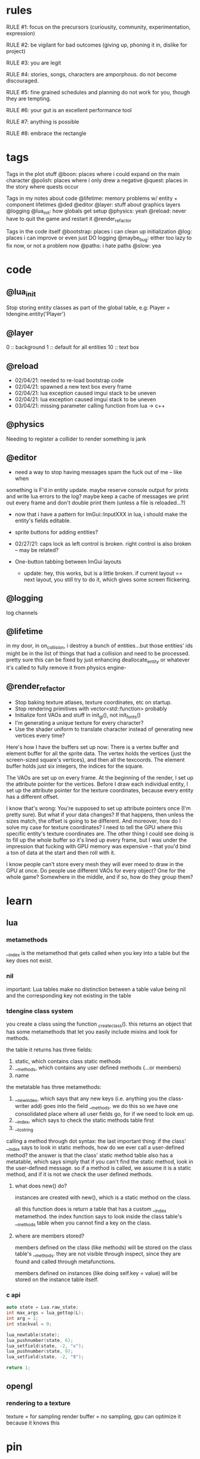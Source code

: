 * rules
RULE #1: focus on the precursors (curiousity, community, experimentation,
expression)

RULE #2: be vigilant for bad outcomes (giving up, phoning it in, dislike for
project)

RULE #3: you are legit

RULE #4: stories, songs, characters are amporphous. do not become discouraged.

RULE #5: fine grained schedules and planning do not work for you, though they
are tempting. 

RULE #6: your gut is an excellent performance tool

RULE #7: anything is possible

RULE #8: embrace the rectangle
* tags
Tags in the plot stuff
@boon: places where i could expand on the main character
@polish: places where i only drew a negative
@quest: places in the story where quests occur

Tags in my notes about code
@lifetime: memory problems w/ entity + component lifetimes
@ded
@editor
@layer: stuff about graphics layers
@logging
@lua_init: how globals get setup
@physics: yeah
@reload: never have to quit the game and restart it
@render_refactor

Tags in the code itself
@bootstrap: places i can clean up initialization
@log: places i can improve or even just DO logging
@maybe_bug: either too lazy to fix now, or not a problem now
@paths: i hate paths
@slow: yea
* code
** @lua_init
Stop storing entity classes as part of the global table, e.g:
Player = tdengine.entity('Player')
** @layer
0  :: background
1  :: default for all entities
10 :: text box
** @reload
- 02/04/21: needed to re-load bootstrap code
- 02/04/21: spawned a new text box every frame
- 02/04/21: lua exception caused imgui stack to be uneven
- 02/04/21: lua exception caused imgui stack to be uneven
- 03/04/21: missing parameter calling function from lua -> c++
** @physics
Needing to register a collider to render something is jank
** @editor
- need a way to stop having messages spam the fuck out of me -- like when
something is F'd in entity update. maybe reserve console output for prints and
write lua errors to the log? maybe keep a cache of messages we print out every
frame and don't double print them (unless a file is reloaded...?)

- now that i have a pattern for ImGui::InputXXX in lua, i should make
  the entity's fields editable. 
- sprite buttons for adding entities?
- 02/27/21: caps lock as left control is broken. right control is also
  broken -- may be related?

- One-button tabbing between ImGui layouts
  - update: hey, this works, but is a little broken. if current layout
    == next layout, you still try to do it, which gives some screen
    flickering. 
** @logging
log channels
** @lifetime
in my door, in on_collision, i destroy a bunch of entities...but those entities'
ids might be in the list of things that had a collision and need to be
processed. pretty sure this can be fixed by just enhancing deallocate_entity or
whatever it's called to fully remove it from physics engine-

** @render_refactor
- Stop baking texture atlases, texture coordinates, etc on startup. 
- Stop rendering primitives with vector<std::function> probably
- Initialize font VAOs and stuff in init_gl(), not init_fonts()
- I'm generating a unique texture for every character?
- Use the shader uniform to translate character instead of generating
  new vertices every time?

Here's how I have the buffers set up now:
There is a vertex buffer and element buffer for all the sprite
data. The vertex holds the vertices (just the screen-sized square's
vertices), and then all the texcoords. The element buffer holds just
six integers, the indices for the square.

The VAOs are set up on every frame. At the beginning of the render, I
set up the attribute pointer for the vertices. Before I draw each
individual entity, I set up the attribute pointer for the texture
coordinates, because every entity has a different offset. 

I know that's wrong: You're supposed to set up attribute pointers once
(I'm pretty sure). But what if your data changes? If that happens,
then unless the sizes match, the offset is going to be different. And
moreover, how do I solve my case for texture coordinates? I need to
tell the GPU where this specific entity's texture coordinates are. The
other thing I could see doing is to fill up the whole buffer so it's
lined up every frame, but I was under the impression that fucking with
GPU memory was expensive -- that you'd bind a ton of data at the start
and then roll with it.

I know people can't store every mesh they will ever meed to draw in
the GPU at once. Do people use different VAOs for every object? One
for the whole game?  Somewhere in the middle, and if so, how do they
group them?
* learn
** lua
*** metamethods
__index is the metamethod that gets called when you key into a table but the key
does not exist.
*** nil
important: Lua tables make no distinction between a table value being nil and
the corresponding key not existing in the table
*** tdengine class system
you create a class using the function _create_class(). this returns an object
that has some metamethods that let you easily include mixins and look for
methods. 

the table it returns has three fields:
1. static, which contains class static methods
2. __methods, which contains any user defined methods (...or members)
3. name

the metatable has three metamethods:
1. __newindex, which says that any new keys (i.e. anything you the class-writer
   add) goes into the field __methods. we do this so we have one consolidated
   place where all user fields go, for if we need to look em up.
2. __index, which says to check the static methods table first
3. __tostring

calling a method through dot syntax:
the last important thing: if the class' __index says to look in static methods,
how do we ever call a user-defined method? the answer is that the class' static
method table also has a metatable, which says simply that if you can't find the
static method, look in the user-defined message. so if a method is called, we
assume it is a static method, and if it is not we check the user defined
methods.
**** what does new() do?
instances are created with new(), which is a static method on the class. 

all this function does is return a table that has a custom __index
metamethod. the index function says to look inside the class table's __methods
table when you cannot find a key on the class.
**** where are members stored?
members defined on the class (like methods) will be stored on the class table's
__methods. they are not visible through inspect, since they are found and called
through metafunctions.

members defined on instances (like doing self.key = value) will be stored on the
instance table itself.
*** c api
#+BEGIN_SRC c
auto state = Lua.raw_state;
int max_args = lua_gettop(L);
int arg = 1;
int stackval = 0;

lua_newtable(state);
lua_pushnumber(state, 6);
lua_setfield(state, -2, "x");
lua_pushnumber(state, 9);
lua_setfield(state, -2, "9");

return 1;
#+END_SRC
** opengl
*** rendering to a texture
texture = for sampling
render buffer = no sampling, gpu can optimize it because it knows this
* pin
** demo code tasks
- a fade-in / depixelate shader (for waking up)
- visual or auditory effect (for poking and prodding)
- dialogue
  - dialogue boxes
  - chat heads
  - dialogue options / trees
  - italics?
  - letter noises
- some kind of cutscene / battle hybrid (for the intro battle)
- ability to swap between levels / rooms
- basic dialogue cutscene with a trigger (for random chats)
- interactable items / NPCs (for the cafeteria)
- quest state (for larry)
- warp / contract shader (for teleporting)
- basic mock of battles
  - how they are triggered
  - how data is stored for them
  - battle loop
** 02/12: code from closet -> dungeon 1
1. add 'set' nodes to dialogue editor
   - figure out where the state they touch lives
   - test ded
2. saving and loading specific scene state
   - question: when you leave an area or room and come back, do you need to
     restore EVERYTHING exactly how it was?
   - question: could this be as simple as "use entities for everything" and then
     using the entity saving code that already exists?`
3. implement doors
   - after saving is done, because you need to save something to leave
     an area
4. interactables + vision
   - a component. when you press a button, search over all existing entities
     with that component (or register when component is created). if vision box
     intersects interaction box, run a function
   - battles will be built like this
	 
--- design up to dungeon 1a

5. design the battle system
6. implement battles

--- design dungeon 1

7. add avatars to text box
8. implement sounds
   - looping sounds (music)
   - one-off sounds
   - fade in and fade out
9. load up highly custom + specific game state for playtesting
   - high priority, but no use in doing this until you HAVE game state that's
     able to be saved and loaded
** 02/25: design from closet -> library
- fix animations
- write closet cutscene

- write closet dialogue
- make a preliminary list of locales + short descriptions
- design the hub's layout
- make a background for the hub's layout
- popup when you leave the closet to give directions
- cop art assets from another game:
  - two people facing each other and talking
  - npc walking
  - bunch of npcs just standing around
- add a few dumb NPCs to the lobby
- dialogue when you get to the main lobby area
- add doors to the other places in the hub
- code to disable the doors
- update doors to have a location to spawn on the other side
* ideas
** quests
*** domestic dispute
a total happenstance sidequest that begins with you in an empty room, and if you
venture to the right place you can hear something interesting through the wall
-- maybe even a litle knocking/bumping animation around the correct spot, or a
tiny hum that gets louder the closer you get.
*** chickenshit larry
chickenshit larry is the guard you meet in the twisted realm in the first
interlude. he's hiding in a broom closet, because the twisted realm is just so
twisted. if you kill him, that's it. he's done. you get a nice item in
compensation. if you let him go, he's there for you later on in the sixth
grade. maybe he gives you a heal, or some buffs, or an even better item, or
assists in for a few rounds.

larry also has friends in the hub. he was a vet of the korean war. didn't die
there -- hell, the most action he got was on shore leave in seoul with some
_kijichon_. 
*** slowpoke tails
somewhere, there's a guy. he's posted up, leaned back in a chair, half
lookin around the room real lazy. you walk by him, make a passing
accidental eye contact, and he lights up. he waves you over real
aggressive. 

"hey, you kids interested in buying any _slowpoke tails_?" he
asks. slowpoke tails, something equally stupid. 

boon looks surprised at this. "you mean that you have _money_ here?"
he asks. 

"of course we got money here," he replies. "what, just because we
ain't livin' means the fundamental laws of supply and demand go up in
smoke?"

"well...no, i guess not. i just never thought about it like that, i
guess. what can you even do with money down here?" boon asks.

"well, when i save me enough i'm gonna buy a used car. maybe drive me
and my girl up to the mountains, get a cabin. you know, _normal
stuff_," the guy says. 

1. what do the slowpoke tails do?
   - you eat em, while you're fightin' someone. makes all your magick-y
	 type stuff WAAAAY strong, like off the charts strong, like if your
	 chart was 0 to 100 you'd crack right through that sucker!
	 1. how much?
		- a thousand per. trust me, if you eat one of these suckers,
          you're guaranteed to win any battle! a thousand is a steal
          for something like this!
		  1. alright, i'll buy one.
			 - pleasure doin' business! don't use em all in one place!
               _hahahahaha_
	 2. where'd you get all these slowpoke tails anyway?
		- it's all about the hustle, baby! grind all day! i got me a
          supplier from the eighth grade, who knows where he gets em
          from, but he sells em to me a hundred at a time and i move
          em. i'm the boots on the ground, baby!
		  1. can we use your supplier to get into the 8th grade?
			 - no, baby, no, i can't give up my sources like that!
               besides, look, i'm a regular guy on his hustle to make
               a few bucks and provide goods to the people. this guy's
               on another level. a guy like me don't got the
               _authority_ to bring someone to him, capeesh?
		  2. supplier? is there something illegal about these things?
			 - what?! illegal?? no, baby, no, you got the wrong
               idea. i mean, sure, there may be a little _regulation_
               involved with these things, but illegal is a very
               dangerous little word. just, if anyone asks ya, don't
               go throwin' the word 'slowpoke tails' around, will ya?
               they're taxonomical novelties. 
2. what did you do when you were alive?
   - same thing i do now, feels like. hustle every day, baby! try to
     make it in this crazy world of ours!
	 1. how did you die?
		- ah, you look a little young, kid. i mean, i know looks can
          be deceiving down here, but i don't feel right telling a kid
          that story. i would tell you to come back when you're older,
          but, heh...
	 2. why are you stuck in limbo?
		- back on the other side, i was pretty fucked up in the head,
          capeesh? when i left this place, i started workin' for my
          pops, hard. then i got in some pretty bad shit. and well,
          i'm here now, so i guess you can figure pretty easy how that
          turned out. must be this is the last place i ever felt like
          a kid. same as anyone else here, i guess.
	 3. what's your goal?
		- hustle, baby, grind, make my way to the top! i wanna get
          some nice stuff for my girlfriend! 
3. tell me about your girlfriend
   - yeah, daniella, she's my best girl. she's my number one! i got
     together with her in high school, we been together ever since
     then, i wouldn't be nothin' without her! i always promised her
     we'd take a trip out to the mountains, so i'm trying to make
     enough money to get us a car and go out there.
	 1. she sounds nice -- what's she look like?
		- she's a good lookin' italian girl, well, most italian girls
          are good lookin', best girls on earth! yeah, she's my number
          1 alright.
	 2. i haven't met anyone like that down here yet
		- yeah, man, of course you haven't, she's still on the other
          side! but she's comin' for me, and when she does we're goin'
          to the mountains in my shiny new car! i'll get it waxed for
          her and everything, and i ain't even talkin about the car on
          that one.

so, obviously the slowpoke tails are total bunk. they give you a five
percent increase to your special attack. basically worthless. but,
rudy didn't tell you no lies -- if your chart is from 0 to 100
percent, your power is definitely off the chart. 

they can tell from the conversation that rudy isn't all there. he's
not feral, but he's not lucid like oliver or the librarian. and you
get the feeling that daniella might not be coming. but you can also
tell rudy's personality: fun, happy-go-lucky exterior, loyal, and with
a darkness inside him. you're also meant to feel the absurdity of him
grinding and hustling in the afterlife to make a few bucks, and to be
unsure if that makes sense, or what it would mean to _own a used car_
in the realm between corporeality and cognition. 

flags from this conversation:
- talked_to_rudy
without this flag, daniella is pretty much an empty NPC. 

- know_about_daniella
you _can_ talk to daniella, as it turns out. she's also in limbo. the
problem is: she's old. rudy remembers his young, beautiful daniella.
but daniella was a middle aged woman when she died. he can't recognize
her. this is kind of the punchline to this sidequest.

- know_about_supplier
not sure what to do about this. i don't know if "find a way into the
hall" is going to be a sticking point past the 6th grade hall. if it
is, it could be a there-are-many-ways-in situation and this is one of
them. or i could flesh this out and have it be a more key piece of the
story. 
** details
a man who has nailed himself to the cross like christ, flayed his own skin raw
because he believes himself to be in the christian version of hell. he can get
down whenever he wants. 

souls swarthily introducing themselves by name, date of death, manner of death. 
"hi, name's ted swanson. nineteen fifty three, wrapped my station wagon around a
telephone pole -- dad was such a mean drunk, and school was the only place i
ever felt /safe/. and you?"

"uncle rufus, were you worried about me??"
"well of course not, young oliver. you know as well as i do that we souls lack
hormonal and nervous systems in our body. i'm as cold and unfeeling as you are,
my boy!"

it has to have special sounds that play along with each character of the text,
different for different characters. 

text that fades in for a new area (ni no kuni, the witness)

musical themes for players. barbara ann. 

menu: you want it to squirt open or i'm not sure the right word for it. the
really satisfying animation where you tab onto something, it hangs for a second,
and then it expands. the menu should be really clear. one of the best parts of
CSH for me is that it's so easy to see everything that you can do.
** worldbuilding
what if each wing of the school had a particular theme or feeling? it would be
pretty funny to walk into the seventh grade hall, not knowing what to expect,
only to find out that they theme themselves after the ultra-refined high society
of victorian england. 

souls are remarkably like ordinary people just trying to make it through their
lives (or, well, afterlives)
** hub
*** lobby
the lobby is a small, interstitial area. it seems fairly busy at all
times. there's a mix of people just posted up here, people stopped in
conversation, and people walking to and fro. 

an old teacher's soul whose mind has not adjusted to the afterlife, and holds
raving lessons in the town square
*** jazz bar
a jazz bar, located in the old the music room. it's poorly lit, not
club-loud but loud and seemingly buzzing with people at all
times. it is laid out like this:
+ m   ddd  t  bbbbbb   tt +
| mm  ddd    tt       t   |
+ m   ddd  tt    x      tt+

m = music
d = dancing
t = table
b = bar
x = door

there's a tight and funky groove going at all times. 
*** shop
*** cafeteria
*** li
*** library

** themes
when bad things happen to you, you want desperately to return to your old
life. but you can't -- not even if you solve the bad thing and return your
external world to the same state as before. it changes you inside, permanently. 

fate does not choose you, it's just that things have to happen to someone. 

people cannot fundamentally change themselves (powerlessness, fate, determinism)
-- they can become different, but they cannot change their own nature. perhaps
earth shattering events can change a person's nature, but a person cannot cause
these events or harness their power. 
** tangents
even though gpt-3 is in some sense just recombining human patterns, it is still
creating art. the strangeness of a genetic algorithm influencing art created by
humans. 

technofetishism: instead of beginning with the idea and using technology to
express it, we often begin with technology and mold our expression around what
it allows. 

a scientific phenomenon that cannot be observed
* characters
** boon
boon is kind of a shinji figure. he is quiet, and well mannered, and
angsty -- but he is not depressed.

he is someone who is meek and timid, and is afraid to assert his agency. he
flinches. he has been broken at some point in his life, broken to where he
believes that he cannot take what the world throws at him and that the only
answer to life is to pre-emptively curl into the fetal position and pray that it
doesn't irreparably harm you
** barbara ann
i've got a good idea for a character forming. i keep getting the image of desire
from the sandman. someone overt, androgynous, charming, tantalizing,
colorful. someone worried deeply about the superficial pleasures of life --
seeing and being seen, checking, swiping, checking. someone whose personality is
so big that you know it cannot be real. an overcompensation in the other
direction. 

you meet this person and you dislike them, they grate on your nerves. they feel
so plastic. but you come to realize that you are truly the same as them. the
mask you wear and the mask they wear are the same, differing in color and form
but still to call the thin strip of plastic the person is flat wrong. and the
person underneath is the same.

she's an ex-cheerleader. her dad was a horrible alcoholic, but you wouldn't have
known it to know her or be around her family. he was verbally abusive. he told
her that no one would ever love her -- and do you know how hard it is to hear
that from your own parent? even when you know it's untrue? she had an eating
disorder, but not bad enough to kill her. just bad enough to keep her thin and
beautiful and validate her. the pain of being at home grew to overwhelm
her. 

then, all of a sudden, it stopped. her father died, suddenly, in a car
accident. barb couldn't get a hold on her emotions. she felt everything, relief,
hurt, pain, emptiness, joy. she had nobody to tell these things to. there was
nobody who wouldn't think her a freak for being joyful at her father's
death. they didn't understand. all she really wanted to do was to not feel
_anything_. not the good, not the bad. she just wanted to stop existing. 

so she killed herself.

she's a mean girl, an ex-cheerleader who was a bitch because it made
her fit in and because it felt good to hate other people as much as
she hated herself. she's nasty, and vapid, and mean, and doesn't care
about anyone or anything. she pops her bubble gum in her face. she's
full of pent up anger. when she meets boon, she hates him. she thinks
he's a snivelling runt, someone who doesn't understand what pain
really is. and that he is far too weak for the simple things he has
been through. deep down, she knows that she doesn't want anyone to
feel the way that she does. but she would never say that, or
acknowledge it. she helps boon begrudgingly, and holds a sort of
disdainful affection for him. she wants him to succeed where she
failed, but hates him for not having fallen as low as her. 
** oliver
the street urchin who has been trapped in limbo for over a hundred years. but
what is the tone of his sentence? wisdom, resignation. he cannot get out of
limbo there is no hope for him, but instead of becoming despondent he resigns
himself to the situation. this is part of the theme of the game: how you handle
the tide of life.

ollie, despite being ten, is a powerful and old soul who just happens to have
been out of commission for a few decades. 

oliver calls boon sir even though he's only a week older than him. "how old were
you when you, um, you know...". he calls everyone sir, because he has those old
boarding school manners.

he speaks with an almost-british accent. everything about him screams preparatory
school.
** the librarian
* log
** 02/28/2021
who is this kid? 

he is afraid of screwing up. 
he doesn't like to assert himself, ever. 
he likes to retreat into his own inner world -- a world of whatever
fascinates him at the time. nerdy, but protectively nerdy. 
he would always prefer to do what he is currently doing than to do
something else. 

---

sandra worried. maybe it was because it was easy to forget what being
a kid was like -- she could only recall bits and pieces of her
childhood herself. but weren't they supposed to run around? play
football and sprain ankles and ride bikes? hell, at this point, sandra
would settle for someone coming over and playing video games all
day. but boon wasn't interested in anything like that. 

whenever she mentioned it, he seemed to clam up. the idea of another
person was an intrusion on his quiet, personal inner world. it was
like cracking the window in a clean room. sandra knew that her son
didn't think of it in such well defined terms, but the tightness on
his lips, his deep slouch, his narrowed eyes, they all said the same
thing: friends are just intruders. 

she just didn't get it. he would sit there for hours with his pokemon
cards, or his dinosaurs, or his chapter books, and quietly melt into
what he was doing until dinner time or some other physical necessity
broke him out of it. she knew that he wasn't autistic. he got on fine
with the kids at school, and his teachers had nothing but good words
for him. it really did seem that he just wasn't interested in having
friends. 

branch nodes:
- add a choice to a set of dialogues
- switch text nodes based on state (basically, go to a different
  subtree)
- probably want to run arbitrary functions

do NOT need to be able to have one branch be a text node and another
branch be choices. i can just use empty nodes for that. 

maybe there are two kinds:
state nodes. just read a simple state value
function nodes. key into a table of functions. functions returns a
number that you use to key into children.
** 03/01/2021
branch -> set -> choice
branch -> set -> text

the branch function returns an index indicating what child to use
0: none
1: first child
2: second child
...

when you get the child, you evaluate any "set" nodes until you get a
text node or a choice node

then, you return that node. 
** 02/27/2021
| olivers | draw? | update | rel/dbg | FPS |
|---------+-------+--------+---------+-----|
|     100 | true  | per    | debug   | 275 |
|     100 | false | per    | debug   | 400 |
|     500 | true  | per    | debug   |  57 |
|     500 | false | per    | debug   | 115 |
|    1000 | true  | per    | debug   |  34 |
|    1000 | false | per    | debug   |  55 |
|     100 | true  | batch  | debug   | 350 |
|     100 | false | batch  | debug   | 530 |
|     500 | true  | batch  | debug   |  65 |
|     500 | false | batch  | debug   | 150 |
|    1000 | true  | batch  | debug   |  40 |
|    1000 | false | batch  | debug   |  85 |
|     100 | true  | batch  | release | 650 |
|     100 | false | batch  | release | 800 |
|    1000 | true  | batch  | release | 120 |
|    1000 | false | batch  | release | 210 |

building in release mode (just replace -g with -O2 in tdbuild compiler command)
/usr/bin/g++ -std=c++17 -O2 -pthread -fmax-errors=10 /home/spader/programming/tdengine/src/imgui/imgui.cpp /home/spader/programming/tdengine/src/imgui/imgui_demo.cpp /home/spader/programming/tdengine/src/imgui/imgui_draw.cpp /home/spader/programming/tdengine/src/imgui/imgui_widgets.cpp /home/spader/programming/tdengine/src/imgui/imgui_tables.cpp /home/spader/programming/tdengine/src/glad.c /home/spader/programming/tdengine/src/main.cpp -I/home/spader/programming/tdengine/include -I/home/spader/programming/tdengine/include/lua -I/home/spader/programming/tdengine/include/freetype -I/home/spader/programming/tdengine/include/sol -o tdengine -lfreetype -lglfw -lluajit-5.1 -lGL -lX11 -lc -ldl -lstdc++fs 

takeaways:
- 50-60% of the time is spent in lua
- sol is pretty lightweight. there are some places in the flame graph
  where you're looking at 1% of execution time and then it's just sol
  wrapping up small imgui calls that take .05%. but for the big items
  (call into lua to update all entities), it's negligible.
  - examples:
	- 5.27% -> 8.46%
	- 5.50% -> 8.19%
	- 5.50% -> 17.47%
- API::get_component is 6%.
  - all filters into map lookups to get entity + component
- API::entity_name is 5.27%
- API::draw_entity is 17%
  - again, everything is just in grabbing components
- RenderEngine::render is 21.11%
  - most of this is in sorting the render list
** 02/25/2021: hub design
my main question: how are all the "inner locales" set up? so it's
pretty easy to set up the main stuff -- the library, the cafeteria,
the band room -- because they are just rooms that come off the main
little lobby region. but what about the stuff inside them?

it's going to be...maybe overwhelming isn't the right word. but there
will be too much stuff too quickly if everything in, say, the
cafeteria is totally out in the open. i wanted to have something like:
- a bar where people congregate
- a diner
- shops

but i want to stick with the school theme. you can't have buildings
inside the school, because that doesn't make any sense. my best idea
at the moment is that it's like a shanty town setup, where the stuff
that has been set up is just kind thrown up from what you
have. curtains and poles and whatnot. but i don't like that. 

maybe the solution is to not nest locales. so instead of the cafeteria
being this huge place that has everything, it's just the diner. and
maybe the music room is like the bar. 

also: classrooms! i forgot about classrooms

ok, feeling kind of unfocused -- not today in particular, but in the
general sense. i need to make another breakdown so i know what i'm
working on and when i am done with it. 

- brainstorm characters for the lobby
- add a few dumb NPCs to the lobby
- make a preliminary list of locales + short descriptions
- design the hub's layout
- make a background for the hub's layout
- write closet dialogue
- popup when you leave the closet to give directions
- dialogue when you get to the main lobby area
- code to prevent you from getting into most places
- update doors to have a location to spawn on the other side
- cop art assets from another game:
  - two people facing each other and talking
  - npc walking
  - bunch of npcs just standing around
** 02/24/2021
i was going to talk about designing the overworld, but i am sleepy
now. 

i will jot down one idea though: maybe i store scenes as totally
different depending on where you are in the game? you either have
conditional logic slash simple state machine or you store them
separately. storing them separately kind of sounds like garbage
though. don't think about it too much :) 

i need a general layout for the overworld. so that when i lay it out
in the game, it feels something like a game. that's all! 
- look at locales in other games for inspiration
- decide, tentatively, how many places there are in the hub
** 02/23/2021
fade in shader (not mentally prepared to write today lol)

render the scene to a texture
then draw the texture with GL_QUAD the fade shader
** 02/21/2021
** 02/20/2021
hot idea: here's my problem. let's say i want to make a bunch of things you can
interact with -- signs, pictures, flowers, whatever. they are all pretty much
the same thing, as in they'll use the same prefab. most components i can just
configure in the scene data -- what sprite do you use, what are your animations,
etc. but the hard thing is what function you call when they are interacted
with. because that's code, and you can't serialize code. well, what if you just
specify the function as a string that is looked up by the engine?

#+BEGIN_SRC lua
{
  components = {
	Interaction = {
	  box = { whatever },
	  -- on_interaction = tdengine.whatever
	  -- on_interaction = sow.on_interaction.intro_001__flower
	  -- on_interaction = sow.on_interaction.intro:flower
	}
  }
}
#+END_SRC
** 02/19/2021
interactable stuff. i think i want to design this by making it a separate system
from the physics system?

there are two components:
vision/interactor component, pretty much just by the player. defines a box that,
when a button is pressed, will be used to check for interactions.
interactable, which is also a box

the player, on creation, registers its vision box with the system. then, in the
init() for the interactable component, you register yourself with this
system. same pattern as the physics engine, including how this system really
owns the bounding box used for the interactable area. physics engine still owns
the position, though, because it's tied to the entity position.

want it to live in the backend just because it's math, and i like
math/collisions to live in the backend. really really same pattern as the
physics engine, just with a different set of boxes!
** 02/17/2021
feel like i'm bikeshedding here

but i need to know what to save out when i swap scenes. i am actively
implementing features for the game. maybe the solution here is to keep it
simple. just do a very naive save for now. what does a naive save look like? 
given that i want to go through a door, come back, and then have shit be the
same way that i left it. 

only thing on disk are the template files. when you leave a scene, i save the
state into a table that lives in memory. one entry in the table for each
scene. when i load the scene, i check the table for the requested scene. if it's
there, i use it. if it's not, i use the template. 
** 02/15/2021
good stuff...

need to add a callback that gets triggered by the physics engine when there are
collisions. just push a pair of ints back to a vector, then somewhere in, say,
the entity system or somewhere, loop through all those entities, grab em, then
run the callback (telling who you collided with)

door will be very easy to implement after that :) 

maaaaybe clean up the editor? but kinda feeling like i need to just do
features. 

liked the system code that i saw from that rust engine...thought the engine as a
whole didn't tickle my fancy really, but kind of broadening my idea of what a
system is (something that handles one facet of the game, big or small). so i
think i could design the vision / interactable stuff like that. 

basically akin to the physics engine, but instead of resolving positions, it
checks for intersections of a different kind of box. 

i think it'd be good to spend a half an hour and make a nice diagram for how the
save/load stuff works, and try to poke some holes in it. 

i think the on_collision stuff will be very powerful -- also, consider
implementing vision stuff with just that? just a hair of an idea, haven't
thought about it at all. 

remember: #1 goal is to design a game, not to write a program. you can do it!
** 02/14/2021
door
prefab: basically nothing
what you save in the scene is pretty much the whole thing

where do you specify the data that tells you what scene to load? dont think it
gets loaded thru a component...kind of just want it on the door. but i don't
think the engine is set up to work like that. so might need to stuff it in a
component. 

don't feel bad about having to design stuff with all this code you wrote. as in,
if it doesn't work out or doesn't feel great to use. you know that nothing
you've written feels BAD to use -- not perfect, sure, but none of it is
terrible. it is all solving problems that you have when writing this game (how
do i store / load data in a structured way, how do i easily have game objects
that update once per frame, how do i share some behavior etc). the finer use
cases -- especially with saving and loading -- will come with experience. the
more you use this stuff, the better it will be, and every thing that you have to
change will just make your program better at accomplishing its task. you trend
in the right direction, and we care about trend lines. 

so all that to say: if the door doesn't feel quite right, it's ok! be
observant & thoughtful. 
** 02/13/2021
i feel like all the state for a level should be encapsulated in the entities. in
other words, a level is nothing besides all the entities that are inside
it. with the pattern of using manager entities and stuff, i can't see why that
wouldn't work. 

and then for the state, it's all global. global as in globally accessible but
also as in "this is state that applies to the whole game". for demo purposes,
you can load up any precise game state by doing two things:
- load the scene state
- load the global state

when you're playing the game, it doesn't make sense to have multiple saves for
the global state or for a scene. what a save file probably IS, honestly, is a
scene state for every scene in the game + global state. that's it. not that you
necessarily load all of that immediately -- for the scene, you just load it when
you hit that scene. 

course, the global state might get more complicated. for example, you need to
store the player's team. lol i guess you can store that in the player
entity. but my point with saying that was -- no matter how complex you want to
have the global state, who gives a fuck. scene state + global state = golden.

ok, gonna write doors. actually, i should write save state first. i already have
save scene, which is the hard part. but for the doors, need a few editor
features:
need to be able to resize an entity's bounding box. every door will be
different. i can default their size in the prefab to something reasonable. but i
need a way to tweak bounding boxes. totally ok with adding this feature because
i need it anyway!

idea: have boxes at the corners. when selected, if your raycast hits any of
those boxes, then turn the mouse into a cross with arrows. on click, do a
special drag mode?

idea: when selected, if you have a box, put up a button that says resize. your
next click on the screen will be the new extents of the box == drag it to be
where you want.

problem: origin + extents...the render stuff uses the collider to figure out
where to render. so i can't just move the position down for the box. so i may
need to add an 'offset' to the box. sounds very slow. should probably be the
other way around -- position is canonical for all physics stuff, graphics can
add an offset. 

right click -> resize? modal popup in general would be pretty nice

yea do this

right click -> resize. when the modal exits, your mouse is now tracking the
extents of the box. click again to set it. badabing. 
** 02/12/2021
gonna copy and paste
1. add 'set' nodes to ded
   - figure out where the state they touch lives
2. saving and loading specific scene state
   - question: when you leave an area or room and come back, do you need to
     restore EVERYTHING exactly how it was?
   - question: could this be as simple as "use entities for everything" and then
     using the entity saving code that already exists?
3. implement doors
   - after saving is done, because you need to save something to leave an area
4. interactables + vision
   - a component. when you press a button, search over all existing entities
     with that component (or register when component is created). if vision box
     intersects interaction box, run a function
   - battles will be built like this
	 
--- design up to dungeon 1a

5. design the battle system
6. implement battles

--- design dungeon 1

7. add avatars to text box
8. implement sounds
   - looping sounds (music)
   - one-off sounds
   - fade in and fade out
9. load up highly custom + specific game state for playtesting
   - high priority, but no use in doing this until you HAVE game state that's
     able to be saved and loaded

how do i want to be able to name and locate these variables?
** 02/10/2021 [code] planning
need to put the set nodes into ded -- problem i'm running into is twofold:
1. i do not have input text in lua. this is because input text takes a char*,
   and there is no conception of char* in lua (all strings are interned). the
   only thing i can think of is the same thing i do for the multiline input text
   -- wrap it up in a class that allocates a buffer on init. but then you need
   an instance of the class for every input text you want. 

maybe you could do something wacky in C++ end like...have some static thing
which contains string buffers. and somehow map calls of InputText() to the
appropriate buffer? you could hash the label (i think all labels have to be
unique...)? 

imgui.InputText('my label', buffer_size)
local text = imgui.GetInputText('my label')

yeah i think that would work, only problem is label collision -- not sure how
that works in the regular imgui api. 

2. typed inputs. all inputs are just strings. i don't even know if i need
   anything beyond true and false. pretty much what's gonna happen is this:
   you're going to make some dialogue choice, i will set a flag indicating that
   you have made that choice (or that you've talked to this person, or, or,
   or...). 

which got me thinking: where the hell am i reading these variables anyway? what
does the code for my game actually look like? i feel like it will be less and
less in entities. entities will be 90% prefabs. here is where there needs to be
Code:
- some more simple entities (e.g. doors)
- some more simple components (e.g. interaction, vision)
- scene manager entities

you walk around. sometimes, you interact with stuff and get some
dialogue. sometimes, you talk to people and also get dialogue. sometimes you
step in certain places and things happen. that's the whole game. 

just gonna go with boolean inputs + i guess implement input text

another problem: i get the feeling that i want to hardcore change up the
dialogue trees depending on the state. eh, i guess not -- pretty much what i
need is something that lets you add a choice as a function of the state. after
that, you're just branching to a new subtree. 

get the feeling that i just need to think less and make more game.

ok, so finish up ded to handle the set nodes. i don't need to implement a branch
node right now (although i suspect it would be only a few days' work). 

openal is on the table after that

battles are also on the table. if i do battles, i need to have a way for dudes
to stand there and battle you when you get close enough. plus, i need to have
the data for battles set up. this might mean that before battles i need to shed
for a week or two to flesh out the battle system for real for real.

need to do some brief research on how other games pop in the text box.

need to add avatars (and maybe even...text shaking...) to the text box. avatars
maybe, but i think shaking would be better left for polish. avatars seem pretty
darn easy. 

need to add doors

need to be able to save out scenes
** 02/07/2021
code hard

- store indices into the text to denote lines instead of splitting it literally
  into separate lines
** 02/04/2021
handle set nodes
handle choice nodes

yet another api question...what part of the api lives where. right now, here's
the apis i need to add:
- have the text box display several choices
- store which choice is active
- render active choice in a different color

basically, do i store all this in C++? or do i store it in lua? the intent of
lua is to stitch together low level API calls. what is a low level api? "render
some text at this location"? or "add a choice to a text box"? problem is i feel
like having a bona fide text box API in C++ is a solid idea, that's a prety core
thing my game needs, but that means some game state has to live in C++ that i
don't want it to. like the active choice -- i want to grab that in lua. i don't
give a shit about it in c++ except to render it a different color

"" right "" thing to do: 
- remove the text box class from C++
- text box entity stores all the members and methods on shit there
- C++ has an API that lets you draw fonts
  - has an option for wrap

"" wrong "" thing to do:
- add member on text box to store choices
- add member on text box to store active
- call that shit from lua
- leave a comment :) 

today is a solve problems day.
** 02/03/2021
ok, so here's the deal:
text box renders itself now. it uses its own vao. it assumes that the text box
is loaded in as a Special Texture. but that's not gonna be the case. it's going
to be baked into a font atlas, and we're going to render it with texture
coordinates using the same VAO as everything else.

that would imply that we want to render it using the same code path as
everything else -- make a render element, submit it, let the renderer pick it
up. problem: render elements use entity IDs to grab position (because update
loop is entity_update -> physics resolve -> render, and you make requests in (1)
but you cannot know the new position until (2)). so basically, i can't render
anything through the render engine unless it's an entity.  

- make the text box an entity?
  - prefab would work perfectly here
  - action looks up the entity at runtime
  - just use existing api to render the text (altho you will eventually need a
    full text-rendering API)
  - use a high layer
** 02/02/2021
ok, all the piping stuff is done. time to:
- fix the asset for the text box
- read inputs in the action and control the text box
- walk the node tree
- handle different kinds of nodes
- reset the text box when done
** 02/01/2021
i made it a month!

something to run dialogue? i only really have the text and choice options right
now.

ok, brief reprise to finish the layout stuff i started. funny to think that i
started that on saturday or something and that led me through the whole library
nonsense i was thinking about. so, it's time to finish up the dialogue action
(then, maybe move into openal). 

it's just an action, right? as far as figuring out whether inputs should be
stopped (like how i had a dialogue mode before) or anything boils down to: it's
just an action. 

ok, what's the api look like? like, what part of this lives in C++ and what part
of it lives in lua?

- render the text box
  - of course, the actual rendering is done in c++. but is the text box rendered
    generically, or is there an api for it specifically?
- render the avatar
  - ditto above: special text box api?
- store the current text block
- calculate which text should be rendered
- render said text
- figure out when voices need to be played
- render voices
- animate text
-- c++ above

-- lua below
- store the dialogue tree
- specify which voice will be used
- specify animation for text
- specify full text block

ok, so here's what keeps coming up: is there a special text box api in the
engine, or do i just build it out of primitives on the lua end? as in, "render
this image here", there's your text box. "render this text on the screen",
there's your text. need wrapping? gotta calculate it in lua. 

as i write more of this game, it's almost like i want EVERYTHING to be in lua
except for a very few things (i mean, this is basically true now)
- graphics
- physics
- entities
- input

lotsa benefits to doing it that way. never recompile. mostly never recompile
lol. it's almost like there is a secondary api in some sense, the lua api. 

here's another thing: there's no good place in lua to put something like this
(persistent, updated every frame, not an entity). there's no main update
function for lua. to do something like this, you have to either:
- stick it in an entity
- make a special struct + api in c++

i feel like that's...kind of by design, right? when you model your game such
that everything in it is an entity, don't be surprised when it's hard to add
things in the game that are not entities. maybe making it an entity is not a bad
idea? or -- they're just getting triggered through cutscenes. so maybe
everything lives in the action. 

also i already have all this code in C++. maybe i just bind the class?

---

k, just gonna make a decision. 

the engine has a text box that lives somewhere. "display text in a box" is one
of the core features that the engine provides. from lua, you're just gonna send
it some configurations (voices? avatar? text chunk?), and then you can query
every frame whether it's done with the text chunk or not. 

need a way to get inputs (must be force-fed? read directly from input? if so,
which channel?)

not sure where exactly it lives

dialogue action just keeps current node, traverses the graph using input, calls
into text box api when it inits or needs a new chunk rendered
** 01/30/2021
pros of static linking:
- i don't have to include any libraries with the game
- linux-flavor-agnostic? dude on stack says this makes binaries LESS agnostic,
  but if you link everything down to libc i don't see how that's the case
- guaranteed same libraries...this is really just libc tho. i'm providing all
  the other ones, not using system
pros of dynamic linking:
- maybe more linux agnostic? just use system libc, gl, x, etc.
- seems to be less friction? (everything defaults to dynamic)
- can use all lua features (c module loading, even tho i don't use that rn)
glfw
freetype
lua
libc
dl
x
gl
** 01/29/2021: ded 6
- run a dialogue
- edit entity in ded
- delete node in ded
- display choice / set nodes in ded
- how do set nodes work?
  - global state store?
  - run arbitrary functions?
- dialogue templating...? not sure if need
- render target? (probably not)
- quick imgui layout switching
  - forward / back?
  - thru console
- edit bounding box in editor
  - adjust existing (drag)
- open al
- console scripts can be more than one liners
- doors

all things reveal themselves
fear is the mind killer
do not let vagueness overwhelm your mind
** 01/28/2021: ded 5
gamestop makes the game stop

- put bezier curves in the right place -- might need to do a second loop for
  this? probably dont HAVE to. just might render a little weird (like curve
  being overlapped by circle).
- hook up connect logic: when you click connect, the next thing you click on
  will be added to your children, or if you click on the BG it gets cleared

** 01/27/2021: ded 4
la la la
** 01/26/2021: ded 3
- sloppy code in dialogue_editor() about different node kinds
- make sure two way bindings with the textedit are ok
- connections
  - right click -> connect to?
- click off node to de-select
- edit fields besides text

- DONE
  - BUGS
	- load, add a text node, it replaces #1?
  - sticky highlight on selection
  - select in sidebar selects node
  - scrolling
  - sidebar shows what node is highlighted
** 01/25/2021: ded 2
- don't use sha...sha can change. just generate a unique id for each node on
  startup and save it out.
** 01/25/2021: ded
pretty much just moving the node graph stuff over from CPP to lua. had to port
over a few functions, but nothing too serious -- actually dug into how those
bindings work a little bit and -- perhaps i learned something about lua. it's
going quite smoothly so far. effectively solving problems, feel really good,
feel like a problem solver today instead of a problem haver. that is always
nice. a day or two more like this and all the infra will be done. it will need
some tweaking, of course. stuff to remember:
- store the gui info for each dialogue in a separate file (don't pollute)
- maybe it's a good time to make a SLIGHTLY complicated imgui config save
  store. cuz it would be nice to do something like this:
tdengine.layout('dialogue') -- open up the dialogue editor, maximize it
tdengine.layout('battle') -- show all the widgets for battle data in the right
place
blah blah blah
then just have it like
~/config/layouts
~/config/dialogue_nodes
~/config/dialogue_nodes/demo
~/config/dialogue_nodes/intro
~/config/dialogue_nodes/library
...
- need some kind of simple text editor in-engine (probably something already in
  imgui or on the 'net), because if all dialogue is gonna be edited in
  engine...or else find a way to have unique but semantically meaningful IDs for
  each dialogue node so you know what they are by looking at them? on the one
  hand, i want to see all the dialogue every time i look at it to see how it
  flows. OTOH, my mental map is pretty much gonna be a semantically meaningful
  ID -- it's just whatever part of the dialogue is actually displayed at any
  given time. idk.
** 01/24/2021
hm...it's not a graph

but it really is lol

https://i.imgur.com/fPdez9X.png

i want this so badly. dialogue needs to be a little more powerful than i've
conceived it -- but not much. thinking of it in a similar way to how the actions
are conceived. simple data that maps onto lua objects. have a set number of node
types, stitch them together. the big difference is that actions are one hundred
percent serial -- sure, you have the compound actions that run in sequence, but
at the end of the day it's serial. there's no branching. 

ok:
- store all nodes in a flat map that maps the hash of the node to the contents
- this is how nodes are stored for both editing and running
- when a node changes, re-hash it and update all references to the old hash for
  development, just leave in the metadata for the nodes (e.g. position)
** 01/23/2021: [code] dialogue 1
dialogue is basically a graph. that's why the idea of defining all the nodes in
one file was appealing to me -- you're just stitching up graph nodes. but that's
way, way too many files. you wanna have one file per dialogue scene -- in other
words, they map up one to one with actions in cutscenes. 

need to have a way to record what choices were taken, maybe a way to set game
state based on it. maybe add this as a flag on choice nodes?

what are the cases i want to handle?
- sections of different characters speaking in turn, linearly. ABCABCAABCCB.
- dialogue options
  - conditionally present based on game state
- branches that return to the original choice that set them off (but with that
  branch grayed out). loops in the graph.
> what about A?
> but what does B have to do with it?
> tell me more about C?
picking any of these gives you info on A, B, or C, and then returns you to the
> top so you can ask aout all three if you want
- change dialogue based on game state
- markup in the text for text effects (new text box, shake, delay like for .
  .   .)
** 01/22/2021: [code] cutscenes 5: electric jive
here's an idea for something that's been in the back of my mind for a while: you
want to do something like find_entity('Box'). but there are multiple boxes in
the world. you could add a field that every entity can override, called the
descriptor. descriptors have to be unique. it's...pretty much like a name. but
anyway, you just specify it in the save file (not the prefab, because the prefab
is the 'generic' one). that way you don't have to make a new file or class for
every god damn box you want to access. but no need to do that now. 
** 01/21/2021: [code] cutscenes 4
let's hammer in. on making some actual content for this game. the tricky thing
about working out this demo is that i don't want to spend too much time
polishing content that will ultimately be replaced, but i don't want to totally
phone it in and have it look like shit. the other thing about phoning it in is
that you can't be sure it will _work_ -- both on a technical level and whether
your ideas for what goes in cutscenes in stuff will work.

here's another idea i had. i want this game to be something so finely wrought
and packed with detail that you want to take out a notebook, physical pen and
paper, to keep track of everything going on. my best idea for this right now is
really subtle dialogue choices. not simple shit like 'if your paragon rating is
above fifteen, you get this special paragon dialogue option to win the
scenario'. like, i want the dialogue to be so rich that you could play the game
twice through and almost have a totally different experience based on subtly
different dialogue changes that accumulate through the game. the game remembers
every inconsequential conversation you have. 

but anyway. writing stuff today. so the purpose of this demo, let's be specific
here, is a proof of concept. it is meant to show that i can have the skeleton of
stitching together little scripts to make something that feels like it belongs
in a game. 

i want close to zero visual polish. everything will be colored squares. i could
make this whole fucking game with colored squares. COLORED SQUARES ARE GOOD!
(that should almost be a new rule but not quite)

i want a moderate amount of dialogue polish -- certainly enough dialogue to
actually convey what is going on, but don't worry about it sounding too good. 

other thing to keep in mind: make it so you can easily set up (slash potentially
tear down) the default state for the scene so that you can get in a really fast
run -> edit loop. just keep that in mind
** 01/20/2021: [code] cutscenes 3
workflow. making a new scene here. here's what i'm doing:
- create a 1920 x 1080 background image
- create a scene file with a background
- draw geometry on the background
- save the background
- manually add other kinds of entities by hand-editing the file

need to be able to undo adding geometry
adding entities through the editor would be quite nice

do...all the olivers need to be the same? like in a cutscene...i want to have
"oliver" in the sense that it has his sprite, but like any of the "oliver"
behavior do i really want that? what does an oliver even mean? does it make
sense to have one script that is "oliver" -- i guess that would just contain his
animations? 

- saving doesn't work -- it nulled out a bunch of fields for the
  background. guessing that some component doesn't have save implemented
  correctly. 
- i really need to be able to drag around arbitrary entities. i can already
  select them, so this should be pretty easy. 
** 01/19/2021: [code] cutscenes 2
data data data. it's the same thing as code anyway, just sugar that works from
the editor. so today i need to start writing the infra to run the cutscenes. 

- a class in lua, like the entity class, that actions will use. 
- generic update code, that looks at the current cutscene and runs the next
  actions etc. 

where does the generic update code go? everything updates thru the engines in
C++ now. physics, entities, renderer. do i need any of this stuff to live in
C++? i was actually thinking whether actions need to be entities. the only thing
"being an entity" does for you:
- you have a unique ID
- you can attach components
- you are updated every frame

i don't care if the actions have an ID. i don't want them to attach
components. i do want to update them, but in the context of a different kind of
logic -- not just for each { update(); }. think i just wanna call into some lua
function. 

random notes:
dialogue -- store each node as its own lua file and then the trees are very easy
to compose
cutscenes are triggered by simple entities with a bounding box that, when
collided with, calls begin_cutscene()
begin_cutscene needs to redirect input
** 01/15/2021: 
the first vignette needs to have more battles. it needs to have like 8
to 10. the first two are three are training wheels. setting up the rooms like
this with one opponent per room is a little too slow. there could be two per
room. like chickenshit larry, hiding in a closet, except a little
different. crouching under the teacher's desk. there are three identical art
rooms, the first one has one, the second has two, the third has two (one of
which is larry), that's four battles. that's good training wheels. what's the
final little section of this mini dungeon? oh, that's cool: what if you go like
this

entrance -> room 1 -> room 2 -> room 3 -> room 2 (modified) -> room 1 (modified)
-> entrance (modified). and then return from whence you came through the
painting. 

each room becomes a little more...hellish? more like a dungeon? maybe the souls
in each room are the same people, with no memory of the last room where you just
vanquished them? maybe there is a story that runs through different timelines in
each of the rooms. the notes on the teacher's desk are about boon. but how are
the rooms visually different? just a rearranging of the tables and chairs? that
doesn't sound very satisfying. 

maybe in the last room they go in the closet and walk downstairs to find a
gallery. thinking of the factory in CSH, where it's this open thing but
separated by walls to where it doesn't feel like you're just walking through a
hallway. you're in this dank gallery of forgotten paintings, unused paints and
oils and canvases from a hundred years ago, dead rats. you maneuver around it
and you find the painting of the knot and as you're about to touch it this
baddie swoops in.

there's two parts to this that i'm missing. the first: the actual barb part of
the subplot. but this is mostly going to be the conversations that happen
between each room. so i'm ok with not writing the exact dialogue, because this
is a storyboard, i just want the thrust of what they say. and the second is the
tone of this. i feel like this is actually set out fairly well. warbling,
twisted, dark, unreal. i guess the problem really is that when i got to charles
(who is a great first henchman kind of guy), the tone kind of inadvertently
changed into something goofy and very video gamey. not necessarily something
that i want to avoid, though. this IS a video game. don't pretend that it's not,
and don't get caught up too much in your own ass about the Feel and Tone of the
game precisely. charles should be a little goofy. charles is huge and a little
slow and lets secrets slip without thinking about it. and he has a huge evil
belly laugh: BWA HA HA HA !!! (that's in italics, by the way) 

why do souls do what they do? are they alive -- what is the difference between
them, mentally and emotionally, and someone who is alive? perhaps fate is the
difference: human beings get pulled and torn in opposing directions by fate, but
at the end of the day they retain the agency to if not defeat it at least _fight
back against it_. but these souls are hollow. they may look and act and feel
like humans when you are in this world, but they are puppets of fate. the more
you inspect them, the more you realize they are like intricate toy wind-up
dolls, following some preset pattern of steps and hi's and ho's but without any
of the decision that makes it meaningful. when souls come to you with their
problems, you offer solution. but it is as if they do not hear you, as if they
cannot hear you. the souls that surround boon being a little different, as if
infused by his essence. and the librarian being a notable exception as a
who-knows-the-fuck-what-but-definitely-not-dead. 
** 01/18/2021: [code] cutscenes 1
gonna skip making the intro intro aka the part in the physical world. gonna
start coding from when you wake up in the closet. shader can wait. so i need to
make a really simple cutscene. compose a few simple actions.
- entities need to start in a given location (generalized to start in a given
  state?)
- then define actions (move this entity here, display this dialogue tree, wait
  for this amount of time, play this sound)
- then a condition for the cutscene to end
- some subsystem that manages cutscenes, knows when they are happening, knows to
  steal and relinquish inputs, etc.
- some code path that i can take to begin a cutscene (probably this lives 100%
  in lua -- you're just dealing with entities and data, which both live in lua)
- easy way from the editor to start/restart/debug
  - for simple cutscenes like the beginning, it may be sufficient to just load
    up the level from a clean file and run the cut scene
  - pretty quickly tho you're going to run into cases where cutscene behaves
    differently depending on game state (simple example: you talked to X, so you
    get a different dialogue tree). for that, you might want to have basically
    save states. 

quality of life stuff:
- list out all commands baked into the console

ok so for the cutscenes, just having it as data is pretty silly. i'm going to be
writing them all by hand (not in the editor like i would dragging stuff around
and making bounding boxes). it needs to be defined as a graph of actions --
that's a really simple way to put it and also accurate. a directed graph of
actions. if a node is your parent, then it must finish before you can begin. i
don't think you need coroutines to make it nice. 

so actually. maybe data isn't so silly after all? so 90% of my stuff is going to
be dialogue, playing sounds, playing animations, and walking around. those can
be controlled very easily with basic parameters. what entity, what sound, where
to, how long, et cetera. and then you can have another basic action type to
compound stuff together, plus delay, that's seriously 95% of the stuff i can
think of right now. you can have parallel things by a simple flag that says
'don't block', you can have parallel with sync points with a compound
action. and if you need a custom action, just write a class like you write all
the "built in" ones and add it the same way in the cutscene
** 01/17/2021: [code] first look
what code do i need to make part one happen? and how detailed does it have to
be? because if it was "as detailed as the final product minus assets", that
would be a ton of work. because you would have to iron out the battle system,
the mechanics, moves, start designing creatures and enemies and dungeon layout
and placement and all sorts of things. 

here's a thought / decision. max told me earlier today: stick to your
vision. you know what you want to make, so make it. well, playing CSH has been
fun and i really like how each battle is kind of its own puzzle. but i want this
game to be more than that: i want it to be a dungeon crawler. so there is the
game itself of the individual battles, but there is also managing your resources
through this long dungeon and figuring out how to preserve your health

the problem with the battles is that it's pretty much all or nothing, right?
either you have meaningful battles and you have to iron out all the things that
make it meaningful, or you have totally pointless battles. there's no real
halfway. i mean, maybe you don't need to have everything ironed out. somewhere
in this file i have a lot of notes on what the battle system itself looks
like. the basics of it. designing the battle system is different than balancing
the dungeons, and what enemies go in them, and how you progress through
them. but even if the system is set up, you have to have the creatures to have
real battles. and if you want creatures then you're starting to design
everything. i don't think i want to do that. 

work:
- a fade-in / depixelate shader (for waking up)
- visual or auditory effect (for poking and prodding)
- dialogue
  - dialogue boxes
  - chat heads
  - dialogue options / trees
  - italics?
  - letter noises
- some kind of cutscene / battle hybrid (for the intro battle)
- ability to swap between levels / rooms
- basic dialogue cutscene with a trigger (for random chats)
- interactable items / NPCs (for the cafeteria)
- quest state (for larry)
- warp / contract shader (for teleporting)
- basic mock of battles
  - how they are triggered
  - how data is stored for them
  - battle loop

i need to have cutscenes. so just these little scenes where there is no player
control, but there is dialogue, and people can maybe walk around. 
** 01/16/2021: [story] big picture
getting a late start...it's about one in the morning. but it must be done every
day. 

current state of ideas for the big plot:
all events that ever were, are, or will be are woven into a fabric. the fabric's
pattern is finely wrought, complex beyond belief, but it is still ultimately a
pattern. the problem with disrupting a pattern is not the site of incident, it's
everything that ever comes after it. and a thread has come loose in the
fabric. time and causality are losing their integration. the disruption of the
pattern centers around the main character, not for any particular reason but
simply because things must happen to someone. he was intended to die a young,
pointless death. but something broke, and he lived, and this is causing the
universe to unravel. it tries to self-repair, to bring things to a steady and
acceptable state, which naturally means that it tries to kill him. and it
half-succeeds, but his soul cannot pass through to the realm of the
dead. instead, it is stuck in limbo. he does not know this, though, and believes
himself to be in a fight for his life. he travels through the version of his
school in limbo, until he finds and defeats the spirits which did this to him
and is faced with a choice: his life, or the self consistency of the universe as
we know it.

his foes are two corrupted spirits, byproducts of the death of causality, that
have infected the boys in the physical world who kicked the shit out of
him. they are not anthropomorphic spirits, like the rest of the cast. boon will
come to find upon the final confrontation that they are manifestations of
predestination. they cannot be spoken to, reasoned with, or overcome through
force. through his journey, boon will believe them to be more or less regular
souls, like the ones who populate the world. he will seek their motives, their
whereabouts, their weaknesses. and he will find and defeat many souls: grunts,
henchman, officers, the men women and children that have been lined up like
dominos by these unseen forces to act out this elaborate play. but they are
simple marionettes. 

theme: fate does not choose you, it's just that things have to happen to
someone. 

random idea: what about one of the first two halls being about you tracking down
some sage, or some friend of the librarian's, or someone along those lines who
has been held hostage?

ah feck. i'm having trouble figuring out the causality here. so fate starts to
unravel around boon...does that cause him to have a near death experience? or
was he ordained to die, and the universe is trying to self-repair the pattern to
make sure that happens? or was he ordained to live, and the unraveling is
causing him to die? or is the universe merely fighting him off like an antibody
would a virus?

1 is just kind of random and doesn't push the plot or ideas. like, yea, it gives
you a reason to be down there: something shitty just happened to you. and even
though that is in line with the themes i have, it's not compelling. i'm sure
there's an entry for it on tv tropes, and i don't know what it's called, but
it's basically: insert a fancy sounding but utterly meaningless cause for the
events which are about to transpire.

2 is cool because at the end of the game you can say: boon, you have to die, or
else the whole world will unravel. but it's also weird, because: who knows this
information? i guess the librarian could. that would be pretty sweet. 

---

ok so there's your big picture plot. so boon will gradually learn that the
universe is unravelling, and that maybe he could have some part in fixing it --
but not what fixing it entails for him. so then what you need is still the peaks
of the plot. of course the first peak is the arrival in limbo. the last peak is
the confrontation with the false villains. you need two peaks in between
there. one for each hall. 

...what if this isn't a school themed game? that's kind of a terrifying thought
LOL i mean not much of the game is _dependent_ on it taking place in a
school. the art room stuff would be kind of weird but really it's just a
backdrop rather than an integral part. i am just unsure what else the backdrop
would be. somewhere vaguely dank/dungeon-y? like an underground civilization?
** 01/14/2021: 
having a lot of thoughts about the creature system in this game. about having
the NPCs be the same as the creatures. it makes some things easier but other
things harder. the thing i keep coming back to, though, is the fact that the
game is too short to really have a fleshed out creature system. the doubt i was
having was related to dialogue and such: if you have this fleshed out character
like barb, how do you meaningfully make her a part of the story beyond her arc
when she may or may not be a part of your party. 

so what's good with this first interlude. remember -- short, simple, sweet. this
isn't the first dungeon. it's mainly just a place where you can learn how to
battle. not a lot of plot is going to happen here. 

thinking you're basically gonna walk along, stop and talk with barb every once
in a while. you overhear a guard saying something about a weird painting of a
knot in a room at the end of the hall. when you get there, there's a lil mini
boss -- just the captain for the squad that's patrolling this hall, not even
enough to give him a name, really. and he takes barb half hostage. and boon has
the choice to run through the painting or to save barb first (maybe this is an
actual player choice, maybe it's just a choice that in game boon has that is noy
role played)). something to make barb open up to them at the end.  

what does the interlude section look like? 
well, speaking outside of flavor, i'm thinking of it as mostly hallways with a
few small places where it opens up. maybe it's a whole art themed thing? lol
thinking of metaphysical justifications but i don't think i need them. what's
the tone of it? it's a twisted projection of an art room. but not in a funhouse
style, with oversized paintbrushes. it warbles. it is slightly eerie. it has the
queer feeling of things not created in this world, things that are not quite
right to our perception, like the paint cans i put in there. 

i want the hallway to be shaped like a knot

i keep getting this image of a room drenched in red light. not sure why an art
house would be lit in red. 

another cool idea is if instead of a hallway, it's a series of rooms. and each
room is roughly the same, layout wise. but inside each of them is a battle or
two, then the notes and drawings and such give you a clue for how to get to the
next area. i think that sounds way more fun. 
** 01/13/2021: 
lol kind of phoning it in today but that's ok. 

so yesterday i was kind of working on the big picture of the plot, especially as
it relates to the first interlude. i was feeling pretty good too. i like this
part.

so yeah you go do the little arc with barb, you have your moment with her, you
defeat the beastie or beasties that are keeping you trapped, and then you return
to the hub to talk to the librarian. and he's gonna give you the rundown. 
** 01/12/2021: [story] art room, interludes?, creatures?
school room. so barb used to hang out at the sixth grade hall, but we haven't
heard from her -- as in, we're pretty sure that she isn't _there_, but we just
don't know where she is. we saw her hanging around....where? 

ok, here's an idea: we saw her hanging around the art room. when you get to the
art room, she's trapped in a painting. and there's this short puzzle inside the
art room to lead you to find the painting. 

riddles?

are there people in the art room? i want this to feel a little hazy. a little
preordained. 

you are being tied together with this person for a moment in time. linked to
them -- but the link is against your will. a chain? and when you become tied to
a person, it is in a sense forever. your experiences with that person do not
leave you when they leave you. a chain is an ugly thing. i prefer a knot. 

a knot that looks like ok yea

sixth grade hall: 
barb has a loose idea of what's going on from being trapped
lots of henchmen
a minor boss at the end who really clues you into what's going on. maybe he's
kind of goofy?

should you just be able to battle with barb oliver and boon? i think that even
20 creatures is kind of tough to pack into a 3 dungeon game. like you have to be
able to find all of them, have time to level them up...you can still have items
be the result of sidequests. items, moves, abilities, anything like that. 

and should i have these interlude sections? the way the barb one is set up, it's
pretty much like it's the dungeon itself. like i'm planning on having these
little plot points scattered through the dungeon anyway, so is this really any
different? well, for barb, maybe it's not so different. because her thing is
getting you _into_ the dungeon. but for #2 and #3, that doesn't have to
necessarily be the case. i mean, even for barb, it could be something like:
yeah, i've been sneaking into the sixth grade for a while now, and i could tell
you how i do it, but first i need to get the fuck out of wherever we are now. so
you do that, get her out, then return to talk to the librarian who lets you
know:
there are two personality wells that have collided and are tearing the realm
apart
you are one of them
the world's internal rules are becoming un-self-consistent

or phrased slightly differently

all things are preordained
boon was supposed to die in the closet
but for some reason, he did not, which broke fate
since all things are preordained, if the mechanism of preordaining breaks, then
it threatens to tear apart the realm at the seams. 

^^ that would kind of imply though that the villains took over after boon got
his shit kicked in...? whereas i was kinda going for "alter-egos in spirit world
become corrupted and infect their corporeal counterparts). it would be awesome
though if boon had to die at the end. or maybe the breaking of fate was not at
an instant, but a slow fracture, and the villains manifest as a part of that
initial warping...and you have to defeat them before the whole thing cracks into
a million pieces.

also, side note: develop the main villains more. i think they are pretty boring
now. well, you gotta have some interaction with them before the final
boss. maybe after the seventh grade. 

you should be able to hot swap anything on characters. no EV bullshit. 
** 01/11/2021: 
i never tell the player to get you a soda. 

i don't want to just tell the player to "go and talk to this person". that
doesn't feel right in the spirit of this game -- the feyness, the
surrealness. but also remember: this is a game. not a pixellated diary. it has
to be fun. and especially in the beginning, the player is gonna want to play the
game. is it fun for the player to go around talking to people? no, it is not --
UNLESS they can pick up some quick adventures. get sucked into a story, or to a
side dungeon. so maybe the librarian actually pushes you forward. 

okay, but the librarian as the all-knower telling you to let fate lead you on is
way more in line with what i want. i think the better option is to ok yea im
just gonna write this in the plot section

-- later

okay, the problem now is that i want them to go to the cafeteria and get into
some nonsense, but if i send them there without a plan then i have to figure out
how to direct them to the right place given that they could talk to pretty much
anyone there.

i could have them go there but then have some of it blocked off. 

i could have ollie suggest you get to a specific place within the cafeteria, but
then that would kind of defeat the purpose. 

i could have them go there but then some kind of barely-cutscene pulls them in
the right direction.

i could have them go there but all the people by the entrance have an extra
dialogue option called "do you know how the fuck to get to sixth grade" and they
point in some direction.

i think i like that last one -- question is what that direction is. 

well, remember. barb and the old man. you want to pull to barb first. so what if
the first vignette is twofold: finding barb, then a mini dungeon to get to sixth
grade. but you want to spend time with barb. they should be accompanying you on
the vignettes. i think it would be a cool idea to have this hunt for barb. this
guy said she was over here, that guy said she was over there. bust into the
wrong place and get a cool battle. but also: they should be accompanying
you. the whole point of barb is this character that you're stuck with, and you
come to hate, and then you come to feel a deep empathy with. and ALSO ALSO, this
first bit needs to be pretty combat intensive. lots of easier battles to get
them used to the combat system. 

so what if you ask around a bit and everyone says, yeah, there's this chick barb
who hung around there a lot, but the last time we heard from her was ___. then
you go there, just pretend it's a restaurant for metaphor's sake, you go to the
restaurant and you hear a girl calling from the walk in. you walk in to
investigate. and the door slams shut behind you. now you're both trapped. and
now you've got to make your way out of here. 
** 01/10/2021: [story] sidequests, connectedness
just wrote some plot today

BUT IN ADDITION TO THAT

i will also work on some more stuff. i'll work on...the first vignette. real
business time. ok, so the way i'm thinking this is set up is that the librarian
gives you this talk

and i'm just now realizing that i forgot that you are playing a game, and that
you need to, you know, do some battling. and that the librarian needs to show
you how to battle. so stick that in at the end.

so the librarian gives you this talk where he gives you a little rundown on some
metaphysics and the general situation in limbo and, loosely, what you need to do
to not be there permanently. and he says: alright, that's all i know, you're
gonna have to figure out the rest. this is part of the theme of the game here:
fate happens, and then you must deal with it. this is definitely in part a kafka
ripoff, and i'm not sure how it will come across in the game. it could very
easily come across as "just meander around until something happens and then you
can keep playing the game". maybe it's better to point them in a specific
direction? 

been thinking for a good minute, coming up a bit blank. so here's a thread to
pull on: how do i create this small yet tight and complex world of people and
things? i keep having this thought that maybe one character tells you to go talk
to another one...not even really a conscious thought, just one of those things
that pops up in my head. let me brainstorm. 


different dialogue options pop up for the different characters you talk to
depending on what you have learned about them. for example, maybe you walk into
kristina's house and she tells you that she is pregnant. then later, when you're
talking to jerry, that either directly or subtly alters the conversation you can
have with him. 


a large mystery to be unravelled? but one that is unrelated to the plot at
hand. i'm looking for something here with just enough of a hook to pull you in,
but no more than that. any less, and you wouldn't even realize there was a
mystery there. certainly no quest marker shit. 


lost shorts. something that starts out innocuous that grows out of hand.


everyone in the town talks shit on crazy eddie. he was a homeless guy who, in
life, liked to hang around the school and (genuinely) befriend the kids and
sleep out behind the gym. 

(hey, an aside: i'm kind of realizing that not every story in the game has to be
connected to every other story. that would be massive and absurd. for one, focus
on making all these sidequests punchy and poignant and chestaching.)

so he sleeps out behind the gym, and day, crazy eddie just dies. in the way that
homeless people do sometimes. back in limbo, crazy eddie is being
annoying. he's been a real spiritual asshole, and wouldn't you go try to talk
some sense in to him seeing as you're the new kid? so you go down and talk to
crazy eddie and he doesn't really make a lot of sense -- but what you can
surmise is that his normal haunt is, well, haunted. there are some
less-than-kind spirits there. you knock 'em out, and then crazy eddie says to
you: thank you. you're the first person that's been kind to me in longer than i
can fathom. do you know hard it is to be crazy? actually -- being crazy is
really easy. you live in your own personal reality. it's the brief moments where
you snap back. that doesn't happen for everyone, but it happens for me. every
once in a while, i'll come to, and i'll look at myself, my unwashed body, my
tattered clothes, my stench, and i'll feel a self hatred that cuts through me
like a hot knife. and i'll know that nobody could ever love me, and that i do
not deserve kindness. and i'll tough it out until i lose myself again in my
illness. it always comes back, thankfully, because then the hard part is over. 
** 01/09/2021:
just wrote some plot today
** 01/08/2021: 
one thing i've been thinking about these characters: remember that this is a
video game. this isn't an art movie. i have a certain disdain for self centered
art movie style of thing, not that i watch a lot of art movies. but things that
tell stories that don't mean very much to those watching it and are very
specific to those who made it. so i'm writing this to say: don't worry so much
about putting in tense scenes, don't worry so hard about what the characters
represent or what their pain is. just focus on making them have interesting
backstories or personalities and fit loosely into the story and themes and they
will write themselves. you need to be excited about them.

like barb. i am super excited about her. i have a good idea of how i want to
write her, and i think it will be an awesome experience for the player to come
to like and empathize with this person that you once hated or found annoying. i
think that will be fun to write and fun to play.

i also like the old man, because people get really emotional about old men. and
i can see a lot of possibilities, a lot of ways to rope you into feeling
something real for this pixelated character.

not sure how i feel about bruce though. bruce just doesn't feel video game-y
enough to me. barb and the old man are "big" personalities. better put, they are
strong personalities. they have clearly defined traits. this is kind of the idea
of why i like sans so much as a character and why i think he works so well. sans
is so sans that it hurts. everything about him is himself. you need that in a
video game -- any video game, but especially a 2D one. you lose a lot of modes
of expression in a video game. tones of voice, facial expressions. so you need
the character to be strong as a character. no people as just themes. and bruce
feels more like a theme to me. 

i also want to keep with the school theme a little more. altho i do like the
idea of changing the old man to instead of someone who peaked in high school and
that's why he returns here in death to an old teacher who died on the job. like,
the kind of teacher who teaches until they're 80 and then just nods off in third
period on day and kicks the fuckin bucket. and that would work a lot better with
the school theme.

here's another idea: a mom. a very bubbly woman, big hips and shoulder length
hair. her elementary-aged son died. she puts on a face. she smiles, she's polite
at PTA meetings, she goes for a drink with the gals at work occasionally. but
she's just dead inside. kelly...

how do i tie all of these characters together? the initial idea was to have
oliver bring you to what is in essence a cantina -- because all good stories
start at cantinas -- and then introduce you to a few characters who tell you
what's going on. but maybe that's not the way to do it...? the problem is that
characters scheming in the cantina against the enemy is a very _political_ kind
of thing. for that to be really engaging, you want to have an involvde plot with
plenty of room for twists and turns and backstabbing. you want a game of thrones
situation. and this game is not that. this game is about simple characters and
stories, but real characters and stories. real emotion and intrigue packed into
each part of the game. so there shouldn't be a lot of main characters, and i
think that by introducing all these characters at the start you're kind of
setting yourself up for a game where you DO have a lot of main characters. these
that you're developing should be the 'secondary characters'. 

ok, so i'm gonna rock with that. now, there are two ways i could go with
this. the first is that i could have all three characters be interchangable in
their order. the second is that i could dictate the order. the former would be a
little harder to program. maybe a lot harder to program, considering the
connectedness component. as in, if you want all of the small characters in the
hub to overlap, then you want these three secondary characters to be a key piece
of that. but it gets hairy about how they handle these characters depending on
if you have done their quest or not. of course, you could program it in, but it
would be a lot of work to make sure that the game is not just coherent in every
configuration but still keeps the same emotionality. makes the same emotional
sense.

another kind of problem i'm seeing is how you actually get to know these
secondary characters if you're only with them for a short time. well, the
interlude arcs are going to be like little vignettes. stories that are meant to
be told quickly. 

what if the third character was the mysterious librarian? the soul who knows
more than he should? so he gets introduced early, you go talk to him as a part
of the 

ooohhhh

ok, i got it

so when you first land, ollie picks you up. he tells you that you should
probably go talk to the librarian, because some strange things have been
happening. you know -- this is kind of the guy who knows what's going on in the
world. afterworld. nice and simple. so the librarian kind of points you in the
right direction for the first interlude. ditto for the second interlude. and
then, he IS the third interlude. 

how does barb know how to get into the 
** 01/07/2021: [planning] schedule
back at it. so the two threads i have to pull on now are: who are the main
people who populate this world, and how do you get to the first dungeon? first,
though, i want to do a little more meta planning. rough list of big things that
need to happen:
- first draft of the plot slash structure  - sketch main characters
  - each section: intro, first dungeon, interlude, second, interlude, third,
    final boss
  - hub design
- design the game itself
  - battle system
  - dungeons
- program the thing
  - dialogue
  - battling
  - persistence
  - tools
- promotion
- find an artist
- concept art
- converting programmer art to production art
- polish
- package it for sale

i think i could finish the plot except really hammering down the connectedness
of the hub in a month. so maybe there are some things to do in the hub, the main
thrust of what you do there in the interludes is fleshed out, but all the fine
details are not ironed out

the programming...honestly, i could see that taking at least 6-8 months. i could
also see it taking more, but that feels like a realistic number to shoot
for. that being because i have my tools, i know them well, i have a good idea
for where they are. and they are pretty solid.

designing the game will take a while. on the order of 3 months or more to get a
rough cut. but a lot of that will happen with programming it and playing it. 

i would want like a month to screen artists -- but this can be totally
concurrent. and then i would expect 4-6 months for them to do the art. somewhat
parallelizable, but i would certainly not want to hire an artist at the end of
first draft stage because i know the game is going to change as i program
it. that's something i would do around the end of "first programming draft". 

then polishing it overlaps like 3 months with the artist. kind of a catch all
for "make the game better", "alpha test", "integrate real art and fix bugs
produced therefrom". you could spend 6 months polishing it methinks.

promotion happens while you are programming it -- maybe on that tail end where
you have the artist churning out concept art. promoting and polishing are kind
of the same time slot.

packaging it for sale i think would take like 3 weeks. 

min / max
1 / 1 (plot rough cut)
6 / 8 (program rough cut)
3 / 4 (design rough cut)
1 / 1 (art screen)
4 / 6 (art)
6 / 6 (polish)
6 / 6 (promotion)
1 / 1 (packaging)

1 + 6 + 3 + 6 + 1 = 17 months for a low estimate of all the serial work i am
doing. if you're working an hour a day that's 500 hours. two hours a day, a
thousand. 

gonna set some dates for finishing rough plot/design and then once i get there
break down the 'grammin. 

ok, back to the regularly scheduled programming!

so we've got barb and we've got bradshaw. i want to have the third character set
in place here before i figure out what you have to do to get to the first
dungeon. both characters are still very underdeveloped, but that's ok. 

what about a character that is an artist? but like, a squidward kind of
artist. a bruce who is also a talentless hack. a painter, call him, who died in
middle age without having accomplished anything of note. the reason that he
painted was not because he loved painting, but because he had some success with
it as a child. it gave him a feeling of satisfaction and self worth. as he
became older, he became depressed. his life felt empty and meaningless. (oh, by
the way, we will call him bruce). he felt like his life had to have meaning, but
he was too afraid of actual success and dedication to make his life had
meaning. he was in love with the idea of life having meaning rather than the
meaning itself. any meaning would do. so anyway, he "sets out" to paint this
great painting. the most beautiful painting you've ever seen. to be a painter
that could not be forgotten. but it is a false setting out. he never intends to
accomplish anything. occasionally, he saw and felt glimpses of this. the hardest
thing to overcome was: what have you accomplished? the important thing being:
the way he chose to cope with suffering was by self-deception.

he grew rounder, grew to middle age, and there was nothing in his life worth
preserving. he died, of something stupid, a congenital heart defect or something
pointless like that. and that was it. there was nothing.
** 01/06/2021: 
i got a cat today :) here's some stuff i wrote while i was waiting for jonathan

i'm excited for the barb character. one thing i was thinking about today is how
do i have emotionally tense scenes? you can't really have long shots showing the
characters acting. well, you can, because a computer can do anything. but i
think that's too much for what i want this game to be. it's not necessarily
emotional tension that i'm after, but rather depth and connectedness and
emotional realism. showing broken people cope, and showing a community of people
living together and how they interact and are so tightly wound around each
other. how the actions of one, tiny actions, can have great rippling effects. 

so barb is a young girl. teenaged, sweet sixteen. i think i need to have someone
older in the cast as well. there's another aspect of suffering: someone who is
ground down not by tragedy but by the daily condition of life. an old man for
whom his senior year of high school was the peak of his life. and not even
because it was so great -- although it _was_ a very good time -- but moreso
because he held so much hope for the future. it was wide open. and as the weight
of adulthood bears down on him, he slowly becomes flatter, slower, older. and
when he dies, his soul returns to its time of greatest joy. he's not an overtly
sad man. he doesn't loudly sigh and look off into the distance. his pain isn't
really pain per se, it's just that his feeling and emotions have been ground
down into corn field flat plains. but what makes the player care about him if he
is so flat? what is his motive for being in a pseudo political organization that
knows things about the goings-on of the enemy? why would he do any of these
tings if he derives no pleasure or pain from them?
** 01/05/2021: [planning] more brainstorm
what are ways that we deal with our lives? we take drugs. we become
depressed. we distract ourselves with meaningless things. we pretend things are
meaningful. we surround ourselves with people. we become promiscuous. we lock
ourselves in our rooms. we feel empty. we curl up into a ball and pray that we
are not kicked again. we overcompensate and become manic. 

i like the idea of these four characters at the center of...some story. maybe
it's not the main story. maybe the main story continues to be a boy and an
unlikely companion trying against the odds of what is known and possible to
overcome fate. you know, maybe here's another idea popping up: why we do things,
and the selfishness therein. boon is eradicating evil, yes, but he's doing it
purely selfishly.

these three characters could be the core of the goings-on in the hub. of the
sidequests, of all the people. the center of the network. let me also look at
some of the side characters from the last game...

i've got a good idea for a character forming. i keep getting the image of desire
from the sandman. someone overt, androgynous, charming, tantalizing,
colorful. someone worried deeply about the superficial pleasures of life --
seeing and being seen, checking, swiping, checking. someone whose personality is
so big that you know it cannot be real. an overcompensation in the other
direction. you meet this person and you dislike them, they grate on your
nerves. they feel so plastic. but you come to realize that you are truly the
same as them. the mask you wear and the mask they wear are the same, differing
in color and form but still to call the thin strip of plastic the person is flat
wrong. and the person underneath is the same. 

barbara (a.k.a barb)

she's an ex-cheerleader. her dad was a horrible alcoholic, but you wouldn't have
known it to know her or be around her family. he was verbally abusive. he told
her that no one would ever love her -- and do you know how hard it is to hear
that from your own parent? even when you know it's untrue? she had an eating
disorder, but not bad enough to kill her. just bad enough to keep her thin and
beautiful and validate her. the pain of being at home grew to overwhelm
her. then, all of a sudden, it stopped. her father died, suddenly, in a car
accident. barb couldn't get a hold on her emotions. she felt everything, relief,
hurt, pain, emptiness, joy. she had nobody to tell these things to. there was
nobody who wouldn't think her a freak for being joyful at her father's
death. they didn't understand. all she really wanted to do was to not feel
_anything_. not the good, not the bad. she just wanted to stop existing. 

so she killed herself.

in the afterlife, things don't change so much. it's weird -- you think that fate
is something that affects the living. fate is all these things that get thrown
at you and happen to you, and you juggle them until you feel like the dishes are
about to drop and at the last second you stumble across the finish line and all
the dishes break but it's okay -- they aren't your responsibility any
more. you've made it. you can breathe a sigh of relief. but all those feelings
that fate laid on you, they don't just end. now that you're dead, they're just
there, forever, morphing yes but so slowly that it is almost unbearable. 

even the dead have to cope!
** 01/04/2021: [planning] limbo ideas
think these entries are going to just be summaries sometimes. i'm going to start
designing the world, the hubs. maybe some waypoints, but i think those will be
tied more to the story.

the first place you will enter is limbo. limbo is the space between the
grades. you wake up in some designated room of limbo, the room where newly
damned souls enter. limbo is one of the four hubs of the game (the other three
being the three middle school grades). the three grades are long hallways that
stretch like three fingers from the palm that is limbo. it is a place that you
will return to after each dungeon. limbo is the largest hub of the game, and
after each dungeon, things become unlocked in it. brainstorm for some places in
limbo

a bar where wayward souls gather. there could be a lot of conversations
here. there could be a hidden room in the back of the bar that the keep allows
you into if you smooth talk the right way. people could ask you to retreive
their lost items from the different grades

an old teacher's soul whose mind has not adjusted to the afterlife, and holds
raving lessons in the town square

some souls that have taken up an ordinary life in limbo. an irony there --
living the afterlife just as you lived the life. fate throws you a curveball
but you haven't even walked up to the plate yet. 

another idea: everyone you talk to in limbo is a part of the graph. they are all
connected by degrees. 

a library, with a strange and otherworldly librarian. one who seems to know too
much of the world to be a simple librarian, almost like hoid. 

a warehouse that holds a secret entrance into one of the grades. (maybe this is
the gym). i would love it if there were a talking basketball in one of the
gyms. as in, everything has a soul, and even the souls of inanimate objects may
manifest themselves strongly enough to be conscious in the afterlife. 

i think you could also have many 'ordinary' buildings -- places of work,
dwellings, that don't mean anything on their own, but take place in these small
stories that emerge through the hub. 

so the point of the hub is that it is this (relative to the game size) large
place which is full of life, secrets, and sendings-off. as i think about it,
since you return to the hub, it may be best to have it be the ONLY hub, and to
truly have the grades be dungeons. this also keeps the game down to a much more
manageable size and length -- and more like the length i was intending for it to
be. lets me pack in the details that i want while still keeping it short. so the
game then becomes periods of, say, an hour in the hub. sorting things out,
figuring out how to get into the next grade. then, say, two hours to run the
dungeon. which puts you at about 8-10 hours (1 + 2 + 1 + 2 + 1 + 2). which could
be extended a bit by adding in mini-dungeons. 

so i think the next thing to do is to figure out what takes place in between you
landing in limbo and you starting the first dungeon. how do you get there? how
do you learn the mechanics of the game? what places and people are involved? are
there multiple ways to do it? what side items are available in that time?

who are ollie's friends? how many integral characters does this game have? like,
i don't think there should be five more people that you meet there. the game
simply isn't long enough to really flesh them out. ollie is totally fine as far
as development, because he's always with you. there could be, say, three souls
there. and each one is a jumping off point for the different grades. so each one
gets to be developed. but it kind of sucks that you deal with the first one to
get to 6th grade and then never again for the rest of the game. that might not
be so bad for two reasons: for one, these secondary characters can be tied into
the network of the hub. you can run into them at other places. for two, they can
always be there giving input when you return to the hub and for you to talk to
after you have been briefed. 

so let's say there are three damned souls. are they extensions of the themes of
the game? are they different manifestations of how we deal with suffering? or
are they just interesting traits wrapped up in a human shell? is their main
purpose to push the themes? like, are they designed around that, or are they
designed around being cool characters and then the theme is bolted onto them?

hey, here's another thought: don't be too deadly serious with these
characters. i mean, i don't want to be as silly as undertale, but the reason
undertale is so fucking awesome is because the characters are really big, and
silly, and funny. 

brainstormin:

T. A. Milliken, a teenaged boy dressed in a fine bespoke uniform, who is from
old textile money. He's a bit haughty, but not maliciously so. He is a bit of a
buffoon, but ultimately a loveable one. 
** 01/03/2021: [planning] differentiate
i don't know how the hell the gameplay looks with no random encounters. I just
looked into cosmic star heroine a little more and it basically has random
encounters. well, that's not totally fair -- it doesn't. there are monsters that
you can see on the screen. i guess because of how they look it doesn't feel
different than random encounters, but it really is. it's the same as i want to
do: every encounter is designed. 

alright, so check this: make the game a little less of a rightwalker. there are
doors with keys...almost like simple 2D zelda puzzles? 

kind of an aside. one thing i didn't like about the (admittedly few) videos i
watched about CSH was that the game does not make you feel. it has a certain
style to it, a certain consistency, but not one that is special. i want this
game to be ethereal, strange, fey. 
 
so there are these small sub-tasks in the dungeons that keep things
interesting. you end up doing something like 30-40 minutes of battles, then you
come to some way point. the waypoints join together into larger sections. the
waypoints provide you with intermediate goals to make the game feel
cohesive. the levels can have some mild backtracking. but it's all about
stringing together these intermediate goals between the big hubs. this feels
kind of nebuluous writing it but clearer in my mind. i think this will flesh out
more as i design the game.
** 01/02/2021: [planning] answering ?s
little summary from yesterday: the world should be gray and absurd, humorous,
and the player should feel as if they are being dragged along through a strange
world that has an internal consistency but a surreal consistency and a fixed
nature. 

WRITING STYLE
okay, so from yesterday: quiet conversations between two characters, like
murakami, where they explain key points of the game through their thoughts. they
express ideas, themes, and they themselves should be symbols in what they think
and say. 

most of the writing is dialogue, i just realized. besides flavor text, it's all
dialogue. so the writing style depends heavily on the characters and their
voices. 

CHARACTERS
i want the characters to be few and big. not big as in wheel of time big --
fleshed out through dozens and dozens of conversations -- but having a distict
personality. i really lovs sans. in fact, i like the whole undertale model of
characters. there aren't too many characters that talk, but you'll remember
every single one who does. and the ones that don't still have a personality to
them. 

boon is kind of a shinji figure. he is quiet, and well mannered, and
angsty. there's going to be a main sidekick that guides him through the world,
someone of experience. what is the relationship between these two like? i love
the idea of oliver, the street urchin who has been trapped in limbo for over a
hundred years. but what is the tone of his sentence? wisdom, resignation. he
cannot get out of limbo (note: what if this is a decision you can make at the
end of the game?). there is no hope for him, but instead of becoming despondent
he resigns himself to the situation. this is part of the theme of the game: how
you handle the tide of life. 

the one problem with oliver being this wise yet resigned character is who spurs
boon forth? boon is another facet of how we handle life. he is someone who is
meek and timid, and is afraid to assert his agency. upon second thought, i don't
think he is depressed. he just flinches. he has been broken at some point in his
life, broken to where he believes that he cannot take what the world throws at
him and that the only answer to life is to pre-emptively curl into the fetal
position and pray that it doesn't irreparably harm you. how do you get a
character like that to take decisive action? well, the whole arc of the game is
boon overcoming this outlook. 

so maybe the dynamic between oliver and boon is this: oliver sees that boon
could escape, so he decides to help him. oliver is resigned to his own fate, but
he is not resigned as a personality trait. and there are some conversations that
explore oliver's feelings about his being trapped. 

GAMEPLAY
okay, this is a hard one. i want every battle to be handcrafted, out in the
open. that means no random battles. playing through, say, FF6, if you took out
the random battles then you're seriously walking from place to place. and i
don't think that random battles are interesting enough to break that up. 

the one idea that i have is puzzles, but the problem with that is that this is
supposed to be a small game, a focused game, and i think that by putting in
puzzles i am going to start getting in over my head (especially with the effort
needed to make GOOD puzzles). i would rather have really good and tight battles
and combat design. 

undertale solves this in a fucking brilliant way. it keeps the random battles,
but they're all minigames. well, before i brainstorm about this, let me lay out
the game on a slightly higher level.

the game is essentially a "walk right" game. there's no backtracking. you don't
diverge in the order you beat different parts. there are a few main hubs -- at
least one for each grade. and then there are smaller little outposts that you
hit. there are no quests, at least not in the traditional sense (go here, do
this thing, then come back to me). there are things you can do in the
towns. brainstorm
you can have seemingly innocuous conversations with people that may subtly
influence other parts of the game
resolving a conflict between two people that gets you a one-off battle and a
neat item at the end
mini-dungeons -- think of the dojo in cerulean city
hidden mini dungeons
shops, inns

i think the important thing is to pack detail in the towns. everyone you talk to
should be opening up some small gameplay, or giving you a good conversation. the
people in the town should connect. the towns are not big, they are not a focal
point of the game, but i want them to feel less like waypoints and more like
breathing entities (not to the extent that, say, vampire breathes. but breath
nonetheless).

so yes: hubs, outposts, and then what i will call dungeons. a dungeon is any
section of the game that is focused on combat between two hubs or outposts. 

outposts are more there for plot and scenery breakup, i think. like, i can put a
heal point anywhere in the dungeon to break it up into functionally two
dungeons. so maybe outposts take the place of heal points? maybe outposts can be
really tiny things, like a single house, packed with personality, and that is
just what a heal point is. but if the layout of the game is the three grades and
then maybe an intro city, i don't think you want to have them playing for like
two to three hours straight doing a whole grade without really talking to
anyone. so these outposts can also be plot points. put macguffins there, etc. 

one thing though: i definitely want dialogue to be a formal part of the
game. choices you can make -- at least in the smaller parts of the game, like
the mini quests. or it is silently impactful (take a conversation one way, item
A shows up late game, take it the other way, item B)

DIVISION
three grades. with an introduction. keep it easy. everyone is under levi and
o'doyle. the sixth graders are minor bosses, the seventh graders are a little
higher in the pecking order. so as you go along, you get closer to the top and
you learn more about how it's being run. 
** 01/01/2021: [planning] hello!
watching the hawks game now. my prediction: the hawks will win a playoff series
this year. i think if they get a couple more years of development for the young
guys and one solid free agent -- hell, they have a lot of trade leverage because
they have good young guys on cheap contracts -- then they are a really scary
team. 

i want to start with some high level planning. and maybe some meta planning. the
general structure for what i want to do is this: develop the tone of the
game. it's less important to think about translating this into
audiovisual. first of all, that's not your forte. even if you have the tone of
the game nailed down precisely, you would not be able to take that precise idea
and turn it into a visual theme. even harder if the tone is not a very precise
thing. second of all, it's too early to hammer that out. just wait until you get
someone who is good at that. remember the jonathan blow braid talk. 

developing the tone of the game means: 


- what are the prevailing emotions the game makes you feel? 
does it make you feel queer and fey?
does it make you feel afraid?
does it make you feel empty?
does it fill you with spirit? 

what does the ending of the game make you feel?
does this game make you think?
what ideas and themes do you want to spread through the game? (i love themes, i
love connections, i love symbolism). 

don't worry about HOW these things happen for this question. remember
rule 7. anything is possible. 

A:
wow. welcome to the hot seat, buddy. you can do anything, and it sure feels
overwhelming. you know, the main inspiration for the tone and set pieces so far
has been sandman. and i really like that. i like that because sandman is really
consisten in its style, but has such a wide range of what it can make you
feel. there's a lot of horror in it (24 hours in the diner, calliope), but also
a lot of humor (serial killer convention, cleaning the demons out of hell), very
fey and surreal (midsummer, hippolyta and the sandman), painful (family
relationships, his wife). but through it all, it is dark, it is grand, it is
literary. 

i want emptiness and lack of control to be a theme. fate and gravity, being
drawn towards people and ripped from them. feeling weak and powerless over your
life and your own emotions. and then feeling isolated and empty after that. 

i want the player to feel like they are being pulled through this world by an
invisible current. 

i want the player to feel like the nature of the world and their surroundings is
fixed. a law of nature rather than something malleable

i want boon to be somewhat helpless -- the image that is sticking out in my mind
is a big, burly man's man clapping him on the shoulder good naturedly and boon
just feeling totally alienated and isolated.

but the game should not be totally depressing. the game should be full of life,
because life is full of life. it should be funny at times, even if in a darkly
funny way. 

i want the world to be absurd in its blatant acceptance of cause and effect, of
the nature of the world. as in, maybe a character says that you've got to do
this series of highly specific and unpleasant things to get what you want. and
when you ask why, they look at you quizzically as if they do not understand --
that is merely the way the world is, and that cannot be changed. 

i don't know how i feel about simple images: the names of buildings and people,
logos, stuff like that.


- what is the writing style -- are there any other writers or games you can
  point to? 

i want there to be quiet conversations between two characters, like in a
murakami novel. i want the characters to narrate their feelings and thoughts and
the ideas of the game as dialogue in these scenes. 


- how does the player learn how to play the game?
i mean, i have a basic idea of this. building up strategies in the enemies you
battle. simple battles at the beginning to show mechanics. but i think it's a
good idea to flesh this out more: how do players get the ability to customize
their team and develop strategies? this is kind of a problem with the mainline
pokemon games. you just kind of pick up whatever pokemon you find, and the only
sense you have of creating a strategy is padding out type disadvantages. 

but also: what are some specific ways i can show the player what strategies are
in the game? clearly, a lot of it has to be through the battles that you
face. dialogue along with that. but flesh those out into more concrete ideas.


- what are some characters you want to put in the game?
you don't slash can't slash shouldn't try to make all the characters in the game
up front. there will be characters added after planning, and characters cut
after planning. but a good story needs to have good characters, so make up some
good characters. of course, try to have an idea of where they are in the game --
as part of killing bruce, try to be more focused than spending weeks making
characters who will never see the light of day -- but don't stress too much
about the characters fitting in perfectly. 


- what does an hour of gameplay look like?
what's the pace of the game like? 
how do you make the game more than walking along a hallway doing battles? this
is actually an advantage of shitty random battles -- this is pretty much solved
for you. routes and dungeons don't have to be interesting except at set points. 
how often are you in towns? 
how are the dungeons laid out in relation to the locales?
how does talking to the characters and dialogue play into the gameplay? is it
formalized like a quest? is it informal like undertale?
does the game have any puzzles?


- what are the locales of the game?
towns, buildings in towns. give it character. think undertale.


- how is the game divided?
how long is it?
what's the plot structure -- is it divided into arcs, and if so how many?
again, setting out a grand plot structure can be nebulous when the plot that
comes to be doesn't fit in the structure. but you're making guidelines more than
anything. the guideline was good to have when i was writing the first game. it
helped me figure where a boss needed to go, where a dungeon needed to go. 
** 03/02/2020: [code] engine architecture
@spader 3/2/2020: I want to avoid writing a lot of wrappers. Ideally, adding a
binding to the engine is one or two files. Most of the bindings into the engine
are going to be pretty thin wrappers. The layers look like this: 

Lowest level: ENGINE. 
Inside here, you have all the subsystems that actually do the work. The
rendering engine, the physics system, etc. 

Next level: API. 
Thin wrappers which are directly bound to Lua. The purpose of these
is to keep my Lua API nice and stable, and let me do whatever tricky things I
want with function signatures. Varargs, template stuff, whatever. Just register
a wrapper to Lua. 

Next level: SUGAR.
Thin wrappers in Lua. The purpose of these are purely sugar. For example, the
C++ API will take in integer IDs for entities, but I want to pass in the Lua
table because that looks natural. Write a wrapper that takes the Lua table and
forwards the ID to C++. 

Last level(?): COMPONENTS.
Components shouldn't be wrappers around the API per se -- they should put some
useful functionality on top of it. In other words, they talk to other components
and then decide what API functions to call. 

That doesn't seem too arduous. 
** 08/11/2020: [design] ideas 1
ok, fuck, let's do this. jonathan blow was playing some sweet looking indie
puzzle game. it looked like super mario world. i can do that. I can do that!
there are too many ideas brewing in this head to let them sit there, and i want
to make a small video game. i want to make a small RPG. 

complexity is born from composing simplicity. simple mechanics can make a fun
game. what are the mechanics of an RPG? 

a type chart
stats
moves
move power
split attack / defense || special attack / special defense
a team of characters
STAB
items
passive abilities
limit breaks
HP 
double battles

problem with modern JRPGs: grind. they either compose too many simple systems,
or compose complex systems. so you have to spend time to  a lot of timlearn them
before you are really playing The Game. before that, you are playing A Game, but
one that is simple and dull. satisfaction comes from making a strategy and
executing it. 

the game should have permanent death. maybe not of characters, because that can
cause degenerate strategies to be optimal (see: fire emblem). but maybe
yes. permanent death is a tradeoff. on the one hand, there are real stakes. it
is annoying to start over, and you are incentivized not to experiment lest it
fails and you die. but on the other hand, if there is no permanenet death, there
is no incentive to form good strategies. you can simply try new strategies over
and over. there is no fear as a real commander feels when his troops may die. so
what is the game trying to invoke? what is it that i enjoy most about the role
playing game? i enjoy the pit of mind against mind. the pre-game strategy, i
never quite enjoyed as much. i like going into battle and knowing my cards and
knowing their cards (for the most part) and tricking them. outwitting them. so i
would like to make a game where you can outwit. that's hard with AI. 

if the player in any way becomes weaker after losing a fight, that feels like
poor game design. how will the player overocome what just defeated him when he
is weaker than when he was defeated? 

if the player does not lose something after a fight, what incentive do they have
to win the fight? 

permadeath is good when the game is intended to be restarted frequently. but to
do that, you need some kind of procedural generation. that makes it hard to
handcraft content and avoid grinding. i want the player to be able to experiment
with different strategies. 

what about the above, but instead of procedurally generated pushing and popping,
you merely cycle through lives? what is the gameplay element of this?

(a brief aside) teaching players by guiding them
the player faces a creature that constantly heals, and must learn to use taunt
the player faces a creature that damages itself, and must learn to stall
** 08/12/2020: [design] ideas 2
check out the first picture here: https://saint11.org/blog/pixel-art-tutorials/
the black and white graphics are really awesome. just like that elias daler game
that uses four colors and is very pretty. see it here:
https://eliasdaler.github.io/tomb-painter-first-dev-log/

four colors, four colors. i can do that. 

here's an idea i had in the shower. it's similar to the idea that starts this
file. RPGs are complicated, and that's what people think makes them fun. but
what makes them fun is not complexity, but depth. related ideas, but
different. ultimate is complex -- dozens of mechanics, 80 characters, hundreds
of moves. melee is deep. now that i think about it, what are the core mechanics
of melee?

aerial attacks
grounded attacks
projectiles
shield
crouch cancel

grab/throw

jump
wavedash
ledge cancel
dash

ledge
stocks/percent
blast zones
l cancel

and that's splitting it up a lot. most of those are the RPS of
shield/grab/attack, and then movement options. that covers like 2/3 of the
game. and there's like 12 characters. but combining these things, and the fact
that you can do almost any of them out of any other of them makes it so
deep. what's a similar list for RPGs?

stats
moves
creatures
switching

types
physical/magical attacks
abilities
items
healing
boss battles
wild encounters
trainers
dungeons
leveling up/experience
evolution

i don't think that i would want to go without creatures. creatures have to be
differentiated -- i think stats and attacks have to be included. the type chart
is one of the most complex things in an RPG, and i don't think i've played one
after pokemon where i legitimately understood the type system. but you need to
have flavors, you need to have something more to differentiate them. maybe the
type system isn't something that changes damage output. maybe different types
give you different passives. or maybe it gives you access to different skill
trees. for example: every type has access to the same moves? but then that would
get much too samey. still kind of thinking competitive here. competitively, you
want to have options and mixups and hidden information. that's not as relevant
in a single player game. there, you want each battle to present a specific
challenge, a specific strategy that the player must overcome. some strategies
are plain. for example, if you had a rain dance team. some are more complex: for
example, a toxic spikes team. a good rpg forces players to form and process new
strategies at the perfect rate. let them lean on some tried and true strategies,
but force them to adapt to new wrinkles in it. 

what about a game where all you do is battle? like the battle tower. 
what about a game that is almost entirely a couple of dungeons? 
what about a game that is one long tunnel? (undertale)
what if it had elements of randomization or proceduralism?

i like it undertale style. a long tunnel. oh, also, another fun part of RPGs:
dungeons! where you need a meta strategy: not something for inside the battles,
but for managing the battles themselves. 

small idea: a boy who hears voices. the voices are spirits crossed over, and
some can be harnessed to do battle. you can embrace the madness to gain more
power, but you become unhinged. hollow ichigo.

another idea: a school deal. maybe with spirits, maybe keeping the original
hollow ichigo idea where power begets insanity. but the idea is a sixth grader,
new, who is getting bullied. maybe the school is an anime style thing where they
go to learn about battling creatures? or maybe the creatures are just the
manifestations of the other kids in the spirit world, and the player can dip
into that world, and the farther the player dips into the world the more they
lose their sanity.

what if, in the anime style, they're making fun of him for how weak his
creatures are, but they have some ridiculous name

/ha ha ha/, PLAYER, you came with THAT dodecabakumon? You're such a LOSER! /ha
ha ha ha ha/

** 08/13/2020: [design] ideas 3
eight hours feels right for this game. each dungeon is about two hours, throw in
some time for exposition and feeling out the mechanics at the beginning of the
game. 

NO TYPE SYSTEM.

no evolution? on the one hand, it is cool to see the creature you raised from
birth get super strong. on the other hand, it's a confusing mechanic for a short
game. i mean, the fact that magikarp turns into gyarados is hilarious and i
wouldn't have it any other way, but it's a big ask for the player to just figure
out on their own that they should train a magikarp to level 30. and if the
essence of the game is planning and dungeon crawling, how are they supposed to
plan for that?

pseudo randomization: be able to hot swap out different strategies for each
dungeon or for subsections of each dungeon. they'll maintain the same feel and
goals, but you could get a ton of variety for very cheap by just e.g. switching
up the order different challenges get thrown at you. 

really feeling for permadeath, but maybe with an extra mechanic that allows you
to bypass it under some circumstancs. like with reversing the time in FE3H --
although that is a little more powerful than what i would like. you need to keep
the difficulty low in the beginning to compensate for this. 

keep the core set of things small: few moves, few creatures. don't overwhelm
them. create simple, versatile moves that let you compose higher strategies. 

introduce ideas slowly. the player should never see a powerful new move or
strategy in its full form on the first time. you need to slowly morph the
player's idea of the strategies available to them. in the toxic dungeon: show
them what poison is, allow them to recover from it. show them how they can
prevent nondamaging moves with taunt. 

maybe some kind of RPS core mechanic? the thing with shield grab attack in melee
is that it is deep because of timings. you can punish whiffs with grabs, but you
can punish bad grabs with attacks. so while at the simplest level, it is an RPS
that is easy to understand, it becomes deeper at every level. a lot of that has
to do with analog things like spacing and rhythm. how do you replicate that in a
turn based game?

the ability to hot swap moves -- unlike pokemon. if the goal is to test them
strategically, why completely lock them into one set of choices to execute their
strategy? on the other hand, too much freedom lets them ignore strategy in favor
of hyper specialization. perhaps a meter that limits your change, or something
that rewards you for staying with the same team composition?

what is the RPS? is it in the game (shield grab attack), or is it meta (offense
balance stall)? what if it was all doubles? doubles has a lot more of the
RPS. what about attack / defend / grab? attack beats grab beats defend beats
attack. you need to make defending an option that does more than just stall for
a turn. core mechanic wise, not depth wise.
idea: defending an attack stuns you for a turn
idea: defending an attack cuts your stats for a turn
idea: defending an attack acts like using roar
idea: defending an attack causes the attacker to take damage


can think of a lot of ways to make this deep:
attacks can have different potencies on defending. 
defending multiple times weakens the defense (% chance to fail or reduced damage
soak)
passives that make attacks bypass defense in some way

passives are a good way to give depth to the rps. 
** 08/24/2020: [design] ideas 4
how do you win games defensively? if you choose to stall, what is your win
condition? in pokemon, it's setting up entry hazards and forcing people to
switch. spreading status. bulky stat boosters. i feel like making the 'block' do
damage could be counterintuitive. if it does chip damage -- what do you do next?
would shaving off an eighth or a quarter really do that much, especially if
(when) there are mechanics in place that makes block spamming not work. it needs
to be something that puts pressure on the offensive player to act. 

is toxic + block going to be overpowered? one thing is that that takes two move
slots. plus, offensive players have options -- stat boosts, free switches,
abilities. it might be UNDERpowered. i think blocks doing some base amount of
damage on success plus whatever passives to spice it up is a great start. 

** 09/02/2020: [code] prefabs
Here's a problem: I want to do a lot of content creation in the editor. For
example:
I want to create bounding boxes for entities in the editor.

Okay, I'm glad I did this. Why do I need prefabs? They're a good generic idea --
when there's a lot of content you want to make in the editor, you need to
serialize that out. Puting the data in a script doesn't work. Fine. Or when
you're making a game where entity types are reused often -- lots of Goombas, for
example. Then you want to have a base with sane defaults that you tweak. But I
am making neither of those games. If there are no puzzles in my game (which,
remember, keeping it simple), then there are pretty much three things in my
game:
Things you can interact with (items on the ground, save spots)
Trainers
Walls

That's seriously pretty darn close to /it/. So fuck prefabs. 
** 09/02/2020: [code] tiles
Should the game have tiles? If it's not going to be tile-based, why aren't you
just making the background in Aseprite and laying it down as a massive image? Of
course, that picture could still be composed of many tiles. But from the
engine's perspective, it's just getting a big ass background image. Then, in the
editor, you paint some simple geometry over that picture for where the walls
are. 

The upside of no tiles:
You don't have to think about the tile coordinates of your game. 
Authoring dungeons will be a lot easier, visually, in a tool like Aseprite.
Less data to save and load.
Less geometry in the game (although, you could still do the draw-bounding-boxes
approach no matter what you do with tiles).
At the end of the day, this is just the background. If you have some special
tile that you want to do something, just code it as an entity. 
** 09/04/2020: [code] what's next
How do I use images as level backgrounds?
I want to be able to extend the image without having to totally change the
geometry every time. Obviously, if I change something that exists, I'll have to
manually change the geometry. But if I, say, add a few new rooms to the level, I
don't want it to render in such a way that all the geometry is in the wrong
place. 

One solution is to make some corner of the image as the absolute (0, 0). When
you want to extend the image, you extend it away from that corner (farther out
into the quadrant). A problem with this, though: If the bottom left is your
(0, 0), then you can never go below or behind that. One way you can solve that
is to start map images as very large. And don't start drawing in the bottom
left. I mean, that would probably work. Simpler: Every map has the same size. If
you have some dungeon or map or something that is too large, just split it into
two. Be clever. If every map is the exact same size, that makes everything
pretty damn simple.

1024 x 1024 would probably work.
** 10/02/2020: [code] anew
here's what you're gonna do. pick a feature, implement it, have fun doing
it. this is something that you do to have fun and learn about programming. and
there's nothing wrong with that. 

this is the first feature: i want to load up an image of a fixed size. i want to
be able to use the editor to draw simple geometry over that image. i want that
geometry to be hooked up into the physics engine. then, i want that geometry +
image to be saved out as part of the level. simple as that -- don't want to
worry about what else goes in a save file, or how it gets serialized. 
** 10/03/2020: [code] rendering stuff
@render_refactor
so loading up the image and rendering it forced me to fix the internal
resolution stuff. i'm happy about that! some notes from that:

when we load the image to bake the texture atlas, we record its height and
width. then, when we render, we check the height and width against the internal
screen resolution, which will spit out what fraction of the screen it should
take up. 

one problem with this is that we're calculating that fraction every time

another problem is that there's no way to scale up a particular instance of
rendering a sprite. that's not a problem, because we don't need to do that, but
it is kind of weird.

the render code is doing that calculation. is that the right place for it? how
much processing should the render engine be doing? it's also building the
transform for the thing. also it has the camera...? but i guess the camera
really only effects the viewport. kinda feels like it should just be sorting the
structs and then issuing GL commands

speaking of issuing GL commands, we're issuing a glDrawElements for every
sprite. not sure how that's going to pan out. rendering a 1920x1080 thing
dropped my framerate by about 20%. 

when i'm not building the texture atlas on startup (which would be a good thing
to do soon, since that actually adds noticeable startup time), i need to write
some metadata about my assets. the program will do pretty much what it does now,
but instead of actually adding assets to the tree, we'll just write out the
height, width, number of channels, texcoords to a file. we can also dump all the
texture coordinates into an array. then you can loop over that and add all the
sprites, and just grab a pointer to the texture object and give em back to the
sprite.

one thing i'm realizing is that you have to store your entities as data. you
can't touch them in the level editor if not. reason i'm thinking about this: if
i want to add level geometry to the level, save it, and load it back, i have to
load back in at least the position and size of those boxes. 

oh, also, now is the time where i need to have several entities of the same name
existent at the same time. 

plus, if i want to do stuff like draw bounding boxes over things and move shit
around, i mean that has to go in data that gets loaded up. need to do some
design on this -- have the idea of unity prefab floating around in my
mind. because there's some data that never needs to be saved/loaded. for
example, what your animation data is. but then there's some data that pretty
much always needs to be loaded, like your position. n then how we store it -- it
would be fucking awesome to store all the data as lua scripts. there is surely a
way to do this thing. i don't want to pull in and compile a stupid json parser. 

so that's tomorrow i guess!

** 10/04/2020: [code] movement
think i fucked something up...when i move the player, he's not actually
moving. everything is moving around him. not sure what the deal is there.

but there are still collisions? so something is moving
** 10/05/2020: [code] drawing colliders
it works

you need to make it so you can see the collider before you release the mouse
(but that's easy) (tm)

what i learned today: my coordinate system got flip flopped somewhere along the
way. but if you ever need to think about it, this is how:
- the (x, y) of the camera defines where the bottom-left most part of the screen
  is being shown
- your coordinate system is inverted along both axes

so if the camera is at .2, .3, that means that the screen is like this

                             v------ (-.8, -.7) world == (1, 1) screen
[                            .]

                                    <--- my attempt at 16:9 lol





[.                            ]
 ^---- (.2, .3) world == (0, 0) screen
** 10/06/2020: [code] saving colliders
for one, i don't just want to save the file with the same name as the
level. because it sounds really useful to be able to load a couple different
states for a level.

i feel like it'd be useful to split the file into two parts: all the shit in the
level, and then some global configs. like, it'd be a really likely scenario
based on the game i have planned out that you would need to store:
- the seed used to generate the enemy layouts
- the camera
- the player's team

what DO you need to save for a level? i mean saving at playtime, not at
edittime. at edit time, you need to move shit around. add shit. all that
stuff. but at playtime, what part of that is not totally baked? so, once you
battle a trainer, you need a flag that says they're defeated. but you could
store that in the global save? but it would make more sense to store it in a
level save. because then you wouldn't have to make a unique ID that that trainer
entity knows how to load, you'd just do the normal flow of save all components
and load em back up. 

i think the best thing to do is to save most stuff in the level file for now. 

ok, so what's that look like? i think it actually looks pretty simple. when you
save a scene, we're just going to go through the entities that exist and save
them.
entity:save()
for component in entity.get_components
** 10/07/2020: [code] saving colliders 2
the general save/load cycle is pretty clear to me. what's less clear to me is
how i should lay out my entities. for example, the player looks like this:
#+BEGIN_SRC lua
function Player:init()
  local graphic = self:add_component('Graphic')
  graphic.scale = { x = .1, y = .1 }
  
  local animation = self:add_component('Animation')
  animation:batch_add(animations)
  animation:begin('spader_walk_down')
  
  local physics = self:add_component('Physics')
  local movement = self:add_component('Movement')
  local input = self:add_component('Input')
end
#+END_SRC
all of that can be defined in a table

so when i create an entity, i already know where the prefab is. there's no need
to pass that in or around -- i can just load the module from the prefabs
directory, create all the components, etc. but for a component, there's no 1:1
mapping between prefabs <-> components. in other words, the data you want to use
to create the component is associated with the specific entity you're creating
it for. 

how i want it to work:
- you can still create a component at runtime
- when init() is called, the component's data is already setup
- load and prefab work exactly the same way

so i need to make a load() function for sure. that gets called when you do load
or prefab. when you prefab, we also call init() after we load the data. 

creating a component at runtime means you have to pass in a table of data

-- later

awesome, it works :D!

main problem now is that there is no ordering of components

so for example, i want to register the collider. that needs a position and a
bounding box. i'd like to stick the registration code in one of those components
so i don't have to type it every time. but i can't know which one gets created
first, and the engine needs both of them to make the collider. so for now i have
to put it in the entity's init function

maybe late_init()?
 
** 10/08/2020: [code] saving scenes
saving entities is pretty straightforward...what i care about is the semantics
of saving levels. 

i was thinking of having a 'prefab' for a level -- all that means is a list of
the default setup of the level. what entities are there. but those entities also
need to be populated with some data. at that point, why not just use a save
file? why write the same code twice -- and it will be the same code, because
fundamentally you're just creating entities according to a list and then feeding
them in some configurations. in both cases. 

so why not make a 'scene' the same as a save file? 
** 10/13/2020: [code] what's next
make the backgrounds render in the right place
+ fix the hack used to render the background (which doesn't work right now anyway)

how the render engine figures out positions and stuff is honestly fine

i want to do the gameplay first. ah, well, fuck, that might not work -- it'd be
tough to lay out a dungeon when you don't know what it will look like. but on
the other hand, you could totally lay out all the enemies and get the battling
air tight (or at least only semiporous), and then lay out those enemies in a way
that makes sense visually. 

but before i start that, i would like to tie off some of the loose ends i have
with the editor. in particular:
- select an entity in the editor
  - save as prefab
- draw bounding boxes on an entity and store it in the prefab
- filter entity by ID
** 10/14/2020: [code] thoughts on init
i want to put some common API calls in components. like registering the
collider -- i want to put that in the physics component so i don't forget to
write that line of code in every entity that has physics. 

but there's not a good place to put that code right now. because when i create
an entity, i need to call init -- i don't know if it's going to be loaded with
some specific data right after that. but if i AM loading it right after, i'd
like to defer initialization until after that happens. 

i don't want to add another code path for "create this entity but don't load the
prefab or initialize it"...i know that at the call site

i could just do the same i do for components: pass a table into
create_entity(). when i raw create, just pass in the prefab. when i load, join
the prefab with the data. that would also stop the problems i'm having with like
registering colliders twice and shit like that
** 10/15/2020: [design] stat balance
-- during the day

if the 'creatures' are all the souls of people, then how do you make a game
where every soul isn't unique? if i see an opponent using a Timmy, and i think
Timmy is cool, then i would also like to acquire a Timmy. but there is only one
Timmy, and only one of his soul. in other words, no dice. also, if there are, i
dunno, a hundred battles in this game -- i don't want to design that many
creatures (100 * souls_per_team + whatever you can catch). 

simple idea is something like this: we've already established that the souls are
fragments. that's why they are inhuman, angry, able to be controlled. so then
there must be other such fragments. what if you could grow a soul from a simple
fragment to a more complete fragment? there's your leveling system.

another idea that just popped into my head: if you want to do evolution, the
evolutions could be the paths that the different souls could have taken in
life. maybe timmy could evolve into middle manager timmy, or loving father
timmy, or psychotic break timmy. 

you need to be able to acquire souls. so i've been thinking about this. 

one idea, slightly complex, maybe too complex for this game's size:
defeating enemies gives you soul fragments. you can use the soul fragments to
synthesize souls. maybe the fragments play double duty: you can also use them to
level up your existing souls, to restore some of their essence. 

the essences correspond to your stats. a soul has natural affinities to certain
essences, and this is reflected in how many fragments it takes to increase their
value in the essence -- one who was brawny in the physical world may only
require two fragments to increase physical attack, but five fragments to
increase special attack. 

-- later, at night

there are six stats. they're the standard ones. stats start out as bases -- this
is the actual number that the soul starts with at level one. i think i need a
damage formula to properly balance stats? you also need some kind of growth
modifier to determine how quickly an essence picks up points. the way i think it
should work is that you have a minimum number of points you can get and a
maximum number of points. this is determined by the stat maximum...? because
you'd like every soul of the same type to end up with the same base
stats. either the growth rate determines the max, or the max influences the
points allocated per. 

20 -> 120
100 points left. base growth rate is 4% -- that means, on average, allocate 4%
of the points remaining divided nby the total levels. round down.
but i mean, if you want to distribute 100 points over 29 levels, at the end of
the day you're getting ~3 points per level. that percent is meaningless.

if you just have 20 and 120, you know you need to disburse 100 points. how do
you do so over 29 levels, going between 2, 3, and 4 points, and ensure that all
100 are disbursed?

well, you can factor it into the smallest amount of points you can gain per
round, then use that as the base. in our case, you'd need 3 points per level. 

hm, i guess i don't need to figure this out to start designing souls. the point
is - you don't need an explicit growth rate, because the difference between your
base essense and your max essence IS your growth rate

so the next question: what are good ranges for where the stats end up? i need a
damage formula for this.

let's start a simple scenario:
attack = 100
defense = 100
power = 100
hp = 100 (not taken into account in damage formula)

we want it to scale positively with power and attack. and scale negatively with
defense
but this also gives some pretty big numbers for damage. assuming attack and
defense are equal -- which should probably be a 3hko given no modifiers --
damage == power. so if you imagine a 30/20 defender vs a 20 attacker, the attack
power would have to be ten. 

but wouldn't it be simple and understandable if power == damage given no
modifiers and equally matched souls? i do like that. instead of scaling the
damage formula by the level to keep the damage equal, just scale the power. 

your stats can start and end at any number or range you want. you just need them
to be big enough to give you a solid range of values to differentiate between
different souls. 

we'll say that we have thirty levels. reason: the game is three dungeons. you
want them to be close to max level (say 90%) by the final boss. party of
four. 4 * 30 = 120. 120 / 3 is 40. 40 levels per dungeon, on balance. each
dungeon should take you three hours or so. that gives you ~12 levels per
hour. so a level up every five minutes -- again, on balance, since it'll be
diminishing returns. more napkin math than anything.

i'd like to keep the stats low enough that i don't have to scale move power like
crazy, but high enough that you get the pleasant feeling of seeing more than +1
or +2. 

and i'd like to keep HP pretty much the same as the other stats

rough percentages: strong is 50% stronger than normal. 
strong = normal * 3 / 2
weak = normal * 2 / 3
normal = strong * 2 / 3
normal = weak * 3 / 2
normal = 1
=> 
weak = (2 / 3) * (2 / 3) = 4 / 9

so a if an strong attacker had 90 attack, a weak one would have 40
let's scale that up a bit
180/80.
180 means your base is probably closer to 50 -- not that you're going to get the
soul at level 1 anyway -- but that would be 130 points over 29 levels, which is
a mixture of 4s and 5s per level. 

80 / 120 / 180

so our stats are gonna vary from like 60 to 200, from the absolute worst to the
absolute best. 

hp ranges from 120, 180, 240

attack power is gonna range from like 20 to 80
** 10/16/2020: [design] first battle, mechanics
mechanics:
no types
attack
block
grab
passives
items
essences
fragments (EVs)
experience
natures

the first dungeon needs to explain these things. 

the very first battle should explain RPS and passives. then, very soon after
that you should get an item. battles give you fragments + experience. and when
you get your first soul, he can explain to you briefly about natures. that's
pretty easy. this game should be very simple to pick up, and it is. the core
rules are simple. oh, also, you should explain the stats during the first battle
-- speed makes you go first, differences between attack and special attack. all
of this explaining should take no more than five minutes.

man...lot of stuff to design. i need to make a simple plan for how to
start. because it's all connected in this web -- everything affects everything
else. so i need to pick the easiest way to start without getting caught with the
chicken and the egg.

here's the web linearized:
- souls
- moves
- passives
- items
- relative stat balance

btw here's another idea, gotta do it: each move falls into attack, block, or
grab. there are many different kinds of these moves. 

here's another idea: at the start, you only have to balance the souls that
the player can use. for all the souls that opponents have, you can just hardcode
their stats. 
** 10/17/2020: [design] story 1
awaken in the broom closet.

what does it even feel like to play this game? what is the flow of the gameplay?
i like the pace of undertale. a segment of game. talk to some people. play a
boss. 

this game is a little different, because there aren't so many minigames to break
up the pace of the game and keep it fresh. but it's also very similar -- a small
world, very foreign to our own but still somehow adjacent, that exposes itself
through characters. 

i like characters who say funny things, like:
OOH HOO HOO!

so, you awaken in a janitor's closet. you meet a young boy of about ten who was
killed in gruesome and pointless accident at school about a hundred years
ago. he is your perky guide to the underworld, as well as your first soul. he
gives you the rundown about where you are -- limbo -- and how everything works
here. some weakling trainer happens by, and you kick the shit out of him. oliver
teaches you how to battle. 

the next thing you need is some kind of goal. the main goal is to extract
yourself from the underworld. you will do this by reaching the end of the eighth
grade hall, where levi and o'doyle are holed up. their souls have begun to get
out of control, after they discovered some kind of black magick talisman which
has granted them immense power. and, of course, word has it that said talisman
has the power to eject souls from limbo. just what you need...!

but to get there, we need subplots. we need guide points. the structure of these
guide points is easy. they follow the three halls of the school. and so the
first one follows you through the sixth grade hall. but what exactly are you
doing?

here are some ideas:
- to get to the seventh grade hall, you need some key. 
- the exit of o'doyle and levi from the sixth grade hall has left a power
  vacuum. they could probably help you get farther, but everything's in such
  disarray...

i actually like the second one quite a bit. there is a lot of room for
flavor. the idea of a wing of hell in revolt is a good setup for why you're
fighting these people all the time. you could have a cool boss battle at the end
where there are several interesting characters vying for the new title of king
of sixth grade. and you must pick amongst them, or they tag team you, or run you
through a gauntlet. 
** 10/18/2020: [design] story 2
ah so yes, there is some power struggle amongst the sixth graders. your first
task is to become their king -- you don't know that you're to become their king
of course, but you will progress through their domain until you defeat the
strongest among them. 
* plot
** intro
*** an introduction!
 Open up in an everyday elementary school. Rows of particle board desks, wide
 rectangular fluorescent lights, concrete painted white on all four sides. The
 kids are all sitting, faces down intently at their exams. They can't be more
 than ten or eleven years old. One boy nervously chews a pencil while he tries to
 work out how to add fractions for the hundredth time. All is as it should be.

 Except there is pre-pubescent trouble brewing. D. Boon, glasses thick as
 coasters, rail thin, slightly hunched shoulders, sits at his desk trying
 desperately to pretend that he hasn't finished his exam. He traces his pencil
 around the same section of the page, writing, erasing, leaned over in feigned
 concentration. But he's not doing a very good job of it, because he feels
 something damp stick against his shoulder. The dreaded spitball. It would seem
 like someone else is finished with their test too -- finished, or doesn't care.

 "Lemme see your /answers/, Boon." It's O'Doyle. He's big for his age, already a
 solid five nine, and fat to boot. His face shows the promise of acne, his
 jawline the promise of coming in -- puberty is soon to come to him. But for now,
 his malice is merely that of a childhood bully. Nothing so insidious as the
 social schemes of high school. 

 O'Doyle is a regular thorn in Boon's side. He's smart enough to know how to push
 Boon's buttons -- not just some brainless mudslinger. And more importantly, he's
 physically imposing. He's always saying some shit to him, not just isolated
 incidents of violence. 

 "..." 

 Boon stares ahead intently, focused /hard/ on not reacting. He wants to get the
 teacher's attention, but she's slumped back in her chair, dozed off reading a
 novel with a well-oiled Scottish man on the cover.

 /Just don't say anything and he'll go away/

 "Come on Boon, if I don't pass the fifth grade my dad'll /beat/ me." He delivers
 it with the quality of a joke he knows is too black for someone his age.

 A soft poke comes from from Boon's other side. "Yeah, Boon, I need the answers
 too. Heh heh." Tweedle-dee and Tweedle-dum, O'Doyle and Levi. Dynamic duos for all
 time. Levi is a /lot/ dumber than O'Doyle, but also morbidly larger and
 decidedly meaner.

 POKE. The first one just got his attention, but the second one breaks
 skin. "STOP," Boon can't help but cry out in pain and frustration. The teacher
 snaps awake. 

 "WHAT is going ON? You're supposed to be taking a test!"

 Boon doesn't say anything -- he knows she won't punish him, but he doesn't want
 to deal with the two of them. He puts his head down and shrugs
 half-heartedly. O'Doyle and Levi find a sudden interest on the cement blocks on
 the other side of the room. Mrs. Miller sees their guilt and says, "Let me speak
 to the three of you. After class."

 --- 3 PM

 A bell tolls as the scene is black. It's a school bell, but it's slightly
 dissonant.

 Cut out, cut back in. Mrs. Miller is finishing up some lesson, but the bell cuts
 her off before she has a chance to finish. Boon tries to slip out quickly, but
 she catches him. She sits the three of them down in the front row and starts
 asking questions. The story comes out -- she takes Boon's side, of course, as
 the sweet, bright boy. She asks to see Boon's side, and when she sees a prick of
 crusted over blood, she becomes serious. 

 "This is worse than I thought. You realize what this means, right? This means
 you committed a /violent act/. I have no choice but to suspend you both for a
 week."

 "A week?!", O'Doyle cries out. "But my dad's going to kill me! Please,
 Mrs. Miller, I'll do anything, I'll even apologize to Boon here. Watch: Boon,
 I'm sorry." 

 "I'm sorry, Richard, but there's nothing I can do. It's county policy. Now you
 kids go before the buses leave."

 --- Outside the classroom

 Boon hangs back for just a minute, tying his shoe more slowly than he ever has
 before. He finally leaves, starts down the hallway, and almost makes it to the
 bus parking lot. But he gets stopped -- by who else? And they're mad, this
 time. 

 "I'm done screwing around. I'm gonna show you what happens when you screw with
 someone you shouldn't!"

 Levi sneers at him and pushes him in the locker. O'Doyle throws a sucker punch
 as Boon cowers back into the wall of lockers. Levi picks him up and disables
 him by putting him in a bear hug. They walk the way they came from, past a few
 classrooms, and stop before a janitor's closet.  

 "It's Friday. Let's see how you like being suspended this weekend."

 With that, he throws Boon into the closet. His vision is starting to fade. On
 the ground, he sees Levi walk up and loom over him. He didn't realize how big he
 was. He wonders if his dad is disappointed that he's not bigger. He wonders
 what's for dinner. How's he going to turn his homework in tomorrow? Wait, isn't
 tomorrow Saturday? Or is it Tuesday? He barely has time to realize that he's
 blacking out when Levi rears his heavy, booted foot back and and gives him

 One.

 Last.

 KICK.

 "Don't mess with me."

*** an indeterminate amount of time later
when boon comes to, he's in a room that looks exactly like the janitor's closet
that he blacked out in, but twisted. it's slightly degraded, it looks wrong, the
music is droning and warbling. 

there is  a young boy standing over him, prodding him and cooling his
face with a damp rag. the boy looks to be younger than boon, about ten years
old. he's dressed in an old time schoolboy's uniform -- jacket, necktie, tucked
into shorts with a pair of black oxfords and long socks. he still has a child's
chubbiness and red cheeks, and he speaks formally like someone of old money. he
introduces himself as oliver. 

he doesn't seem surprised to see you. you ask him where you are, and he replies
that you are in limbo. souls who cannot pass into the afterlife live on this
plane. in particular, souls who still have an unresolved connection to the
school are trapped in this place, which is the mirrored version of the school in
this realm. new such souls come through here pretty often, and this is the place
where they land. it's kind of his job to man the station and usher through any
new souls that come here.

"does this mean that i'm dead," you ask. normally yes, he says, but something is
different about you. your soul still has a physical component. even though the
souls here have not fully moved to the spiritual realm, they are still fully
composed of spirit. 

next logical question: can i get back? oliver pauses. he's not entirely sure --
he has never seen anyone like you come through here. but then again, there are a
lot of weird things going on right now. maybe we should go talk to the
librarian. he'll know what to do.
**** script
- player control is disabled
- the screen fades in from black
- boon is lying down in a sleeping/unconscious animation
- the sleeping animation holds for a few seconds
- a dialogue pops up; oliver asks if boon can hear him
- boon plays another animation. his Zs trail off, you hear + see an
  exclamation point, and he bolts up
- boon and oliver have their introductory dialogue
- oliver walks toward boon and disappears (as he is following him)
- player control is enabled
**** entities
- oliver
- player
- geometry for the shelving that surrounds them
- interactables on the shelves
  - just pop up dialogue with flavor text
- door
*** discovering the overworld
you walk out of the janitor's closet into the lobby of a school. the lobby of
your school, in fact. but just like the closet, something is off about
it. moreover, it has a slight resemblance to a shanty town -- a place that's
been co-opted for something beyond its original purpose. it's not like a favela,
but it definitely has a thrown together vibe to it. you can tell that the, shall
we say high class souls are not who resides here. 

from the lobby, you can get to a couple places. the cafeteria has been co-opted
into the town square. there are shops here, there are spots of congregation (do
souls need to eat...?). there are a few rooms for the teachers that don't belong
in any particular grade -- art, music. the principal's office is there, and it
looks extremely ominous, like how a ten year old imagines the principal's
office. there's also a secretary's office, and the vice principal's office is
attached to it. 
*** the library
but you're headed to the library. the library isn't small per se, but it's kept
more like the personal library of a wealthy man than an elementary school
library. it's cozy, and (just like its keeper) it's refined. as you enter, the
librarian is attending carefully to the goings of his library. he has his
glasses pushed down to his nose, carefully reading the label on a book from a
stack of unsorted books on a cart. he looks up as you come in.

"well hello, oliver. did you bring us another new one?" he is neither an old man
nor a young man, but he gives off an air of...more than wisdom or
learnedness. when he says this to you, it seems as if he already has complete
knowledge of the situation and what's going down. 

"yes, sir. his name's boon. but, um, sir, he seems to still be..._alive_..."

"alive, is that right? oliver, could you fetch my other pair of glasses from my
desk?"

"yes, sir!" oliver scampers quickly to his desk and returns with the
glasses. the librarian puts them on and takes a few steps toward boon. 

"open your mouth and say 'ahhhhh'," the librarian says. boon does so, and the
librarian replies, "well i'll be had! you're right oliver, this young man is
suffering from an acute case of hypervivitosis. in other words -- he's alive!"

"well, lad, what are you doing here?" he asks boon

boon looks down, quiet, and tells the librarian the story all the way up to him
waking up and seeing oliver over him. "i didn't mean to tattle on them. i don't
understand why they hurt me so bad. and now...i think i'm dying."

the librarian takes a thoughtful step back. his voice grows more serious. "you
were right to bring him here, oliver. things are not right in our realm. those
two souls have warped the fabric of the two realities."

he goes on to explain: two souls recently manifested here -- the souls of the
two boys who beat you. but, like you, something was wrong with them. they were
still, in part, alive. they quickly became powerful, and they've taken control
of most of this realm. in fact, only the hub remains. and now that you have
arrived, it seems that fate itself is pulling you together.

"boon, do you know how to battle?" the librarian asks

"i...i'm ten..." boon replies

"right, and quick as a whip you are." the librarian goes onto explain: souls
fracture when they come to this realm. more fractured ones are not as human as
the ones you see, but are powerful in the way a feral animal is powerful. some
may harness them and use them to battle. i have such a fragment here -- go ahead
and try it. and you learn to battle, et. cetera. 

after you've learned the battle mechanics, the librarian says, "hm, i'm not
surprised that you're one of the ones who can control fractured souls. mother
fate has special plans for you, boon."

"i can't say what you need to do, son. i doubt you can return to your old life,
but it is possible that you could return to your realm. figuring out how to get
into the sixth grade hall isn't a bad place to start -- i'm sure if you find out
what's going on there, you'll have some clue to getting back to your realm." the
librarian says.

"but i don't know anybody here. how will i figure out how to get there?"

"i have a feeling that what is meant to be will find its way to you. why don't
you investigate? go talk to some people. i'm sure you will find something," he
finishes with almost a smile and a wink about him. 

he gives you a brief rundown of the places in the hub. 

"alright? try not to worry yourself too much, son. these things have a way of
working themselves out." the librarian says

"..."

"..."

(i'm not sure what boon says here. something kind of whimpering)
** interlude 1: barbara ann
*** finding the portal
 boon and oliver step outside the library. they take a few steps, and oliver
 stops. 

 "you know, i'm like that soul you have"

 "what?" boon asks

 "feral. i'm not fractured like they are, but i once was. it's been so long i can
 barely remember it, but i was, and i never fully healed. you can battle with me,
 boon. i don't know why, but it feels like the right thing to do."

 "okay, oliver. i don't understand this world. but if you think it's the right
 thing to do, then i'll do it."

 "i do. look, i don't know how we're going to get to the sixth grade hall, but
 something in me tells me we have to try! why don't we go talk to people in the
 cafeteria?"

 boon and oliver take the short walk over to the cafeteria. the cafeteria is a
 large room -- it's the hub of the hub, and it's really more like a town square
 than a room unto itself. it's laid out kind of like downtown mountain view. in
 the middle are a few lanes of long cafeteria tables and chairs, with different
 souls idling at them. the sides are lined with different kinds of shops -- the
 equivalent of the armory, the apothecary, places of hangout, houses. 

 the air is tense, slightly abuzz, with the air of an event that is not
 completely known. there are a few main clumps of people sitting at the tables. 

 the pair walk up to one of the clumps. there are a lot of people, and depending
 on who you talk to, you get a slightly different answer. the conversations are
 not long form here, but they are certainly not one liners. there are pieces of
 lore, pieces of humanity in all of these conversations. souls telling you how
 they died, souls bitching about their day to day problems, gossiping about the
 hall blockages. one soul tells you not to talk about getting into the halls too
 loudly. some people haven't heard anything about getting into sixth grade hall,
 one person mentions that it's a shame about that girl barbara, another says that
 it seems kind of fishy. 

 ultimately, boon and oliver take the hint.
*** the art room
 boon and oliver walk into the art room. it's tucked off in a far corner of the
 hub, and when you walk in it is clear that it has not been occupied in a long
 time. the lights have a low, ominous hum, and they occasionally flicker. there
 are easels and paint supplies lying around. the teacher's desk is in the front
 left corner, and is scattered with papers. there are two rows of three long
 desks, for students to work on, that are covered in half finished drawings. 

 "something doesn't feel right in here, sir!"

 "i'm not even dead and i can feel it," says boon. "and why is this place still
 an art class? the cafeteria here didn't look like the cafeteria in my world."

 "it's hard for me to remember, but things are different here...some things can
 change very quickly in this realm, but some things kind of, uhm, _push back_
 against change..." oliver replies

 "well, this place isn't very big. i can't see where this girl would be
 hiding. and besides, we don't even know if she's who we're looking for. maybe we
 should go back to the cafeteria?"

 "i have a funny feeling about this place! when i was alive, my daddy would tell
 me: if you want to have an adventure, keep your eyes open and be patient. well,
 let's keep our eyes open."

 "okay. well, let's look around then."

 they look around a bit. inspecting the teacher's desk shows the teacher's
 personal diary. they are dissatisfied with life. their students don't care,
 their parents don't care, they want to dedicate themselves to something real but
 the whole world just feels like bullshit @polish. there are childish and
 innocent drawings scattered around the desks. but overall, nothing sticks out as
 overly strange.

 on the back wall, there is a large painting. it's a knot, worked in a finely
 detailed but impressionistic oil painting. the knot is loose, and it looks like
 there is a thread on the knot that would unravel the whole thing if you gave it
 a gentle tug. 

 boon looks at the painting and says to himself, "oh? what's this?"
 he reaches his hand out, half in a trance, and goes as if to pull on the
 knot. "it's almost as if you could undo it..."

 as he moves his hand down, the room begins to fuzz out. oliver asks him a
 question in passing, but he can't hear it over the growing thrumming and pulsing
 of the room. it pulses in and out like it has a beating heart of its own.

 "...boon....wh....you.....ing?" oliver is almost completely inaudible now

 boon's hand comes all the way down on the painting. the world warps and turns
 and contracts to a point. boon hears oliver yelling. but it's too late, and as
 quickly as it expanded it contracts back to normal size.

*** come take my hand
when boon and oliver get their bearings, they realize that they are not in the
room they were just in. they are in a closet of old, forgotten paintings. chief
and largest among them is the painting that drew boon in -- but instead of a
loosely knotted piece of rope, it is cinched completely tight. the room is
small, dark, and dusty -- it is clearly a storage closet of sorts, not a
gallery.

"are you alright, sir?"

"wh..where are we? and stop calling me sir! i don't even know how i got us here,
and i'm barely ten years old!"

"sorry, s--sorry."

as they chat, they hear a knock on the door.

"hey! hey! i can hear you in there! come out, i've been stuck here forever,
please help me! i think your door is locked from the inside" a young, feminine
voice calls from outside.

"do you think that could be barbara?" oliver asks

"it sounds like a girl...but what if it's a trap? we don't even know where we
are right now! we should stay put until...someone comes to find us. or until
we're ready to go out."

"i think we're right jammed in this one, boon," oliver says nervously. "a prep
school boy should be self sufficient," he says, panic rising and convincing
himself, "and extricate (/huff/) himself from all manner (huff) of ungainly
(GAAAAAAASP)"

"oliver? are you okay?"

"oh yes, sir, yes (huff) sir. just a bit of the old asthma." oliver says, taking
a deep breath.

BANG, BANG, BANG. "what are you DOING in there? get out here and help me!"

"okay, okay. here goes..." says boon.

they walk out to find themselves in a room that is like a darker, twisted
version of the art room they just came from. the paintings strewn through the
room are surreal and slightly horrific -- ultra realistic oil paintings of a
goat and a dog successfully sewn together at the abdomen, men in dark black
robes melting their fingers like candlewax over tins of burning sage, sinister
cities of fractals expanding in burnt orange in black. the black work desks are
now covered in occult symbols and frantic writing. but it is not satanic and
horrifying so much as it is _wrong_. the paint cups have names like "the
rainslick summer dreams of our dead forefathers", and "two forks gently making
love in the moonlight", and "the lord our god laying his tendrils unto
us". something does not make sense about this space. the papers on the teacher's
desk now reads like an entry from bots of new york e.g.

"My wife can make an omelette just like a king. You’re right. She’s a little
scary. She likes to get a little scary. But not a little scary. A little scary
but not a little scary. A little scary but not a little scary. A little like
this: a homeless man sleeps on the curb. A drug lord guards the grave. And a
little scary-- an arsonist sits on the bench. Now put the lunchbox away, because
I’m gonna be the first to tell you—it doesn’t matter how much you pound this
shit. If my wife says it matters, you’ll fucking live for three minutes."

and right by the door, there is a young woman. she looks to be about sixteen,
and looks like she was a cheerleader in her past life: short, with a thin but
muscular frame, blonde hair, washed out blue eyes, and a semipermanent pout on
her face. she looks up and down the pair, and a look of horror creeps across her
face.

"oh, jesus christ! i've been stuck here for god knows how long and they send two
_ten year olds_ to come get me?! have you guys even hit _puberty_ yet?"

boon and oliver look at each other, surprised, and don't know what to say to
this.

"well? they sent you, right? my boyfriend johnny and my friends? are you going
to save me or what?"

"uhm, actually ma'am, nobody sent us. we were hoping to get into the sixth
grade, and we heard you used to go there a lot. but nobody could find you...so
we went to look in the art room." oliver says

"and you got sucked into here, right?" she asks. "by the picture of the rope?"

boon nods vigorously, glad that he hasn't gone insane, and says, "right! the
picture of the half knot!"

"well, yes, we're not sure how it happened, but here we are," oliver replies

she pauses for a second, building a slow glare. she's still paused. the silence
hangs until it's almost uncomfortable, and then she says

"HERE YOU ARE?? i can't believe you idiots got stuck looking for me and now i
have to take care of you" barb says

"i'm sorry ma'am, but if i could be so bold as to say that boon and i have some
experience battling. we should be more than capable of taking care of
ourselves!" oliver says

"trading card battles don't count. how the hell am i supposed to get past all
those thugs outside when i have to babysit at the same time?" barb replies

"uhm, did you say _thugs_?" boon asks

"i know you said you didn't come to rescue me, but are you really that stupid?
everyone has heard about those thugs that took over the three grade halls. well,
wherever we are, they're here, too."

"i told you we should wait for someone to come find us, oliver!", boon says

"er, pardon me, ma'am, but...where _are_ we?" oliver asks

"well, if i knew, i wouldn't be here to explain it to you, now would i?" barb
snaps back

"i suppose so," oliver says, prompting a glare from barb.

"we have to be somewhere in the school, because otherwise all those guards
wouldn't be here. but i've never even heard of a place like this. everything
feels so _wrong_ here. and that thing with the painting...this is so stupid!"

"are you sure there isn't any way we can wait for someone to come find us?" boon
asks 

"what's wrong with you? why do you want to sit here like a log so bad? i've been
here forever and no one else has come around yet. it's like my dad always told
me: if you have a problem, go solve it. i just hope you don't slow me down
getting out of here."

"uhm, ma'am, have you considered the possibility of escaping by _stealth_?"
oliver asks

"of course i have! how stupid do you think i am? but there's nowhere to hide. i
looked around a little bit already. besides, what do you think this is, metal
gear solid?"

the three finish making plans and set out.
*** rockin' and a-rollin'
they walk out the door and enter...a room that looks precisely like the one they
were just in. they question among themselves: did we just walk through a
non-euclidean door? but no, there was no entrance door into the last room. it's
just like this. they walk out of the little entryway and are discovered by a
guard. once he's dispatched, boon is pretty shaky. oliver consoles him by
telling him that it's not like he _killed_ the guard or anything, and that what
happens to defeated souls is a bit, erm, metaphysically difficult. barb
complains that she broke a nail.

they try the door, but they feel that it's locked. barb notices that the rooms
are subtly different, having been stuck in hers for weeks. they look around,
they find the clues, and they open the door.

@quest(chickenshit larry)
the second room is very similar. the third room as well, though in that room
there is a guard hiding in the broom closet. if you open it, he yells in
terror. you can talk to him -- he's stuck here, and he can't say where here is
exactly, but the place feels so wrong and he's _heard_ what the boss told him
about souls who get killed twice and he's so chickenshit terrified and -- and
you can choose to fight him or let him go (but you get experience both ways).

either way, chickenshit larry tells you: these rooms go on forever. the way to
get back is via the supply closets. they all have a special switch you can pull
that open you back up to the portal room. he shows you the switch, whether you
dispatch him or not. 

the switch opens up a set of stairs. you walk down, and come to a large room
that looks almost like a larger version of the storage closet you were
in. except, instead of containing just a few put-away supplies, this looks like
it has everything that ever passed unused through this art room. there are dusty
canvases, paints and oils from the early ninteen hundreds, tarps over what
appear to be huge scupltures, stacks and stacks of old paint cans. the room
feels open, but is ultimately a long rectangle with a path through loosely
defined by the gaps between the shit. there are three more battles here. 

at the far end of the warehouse, the trio spots it: the knot painting. a third
loop has been added to it, and it is cinched completely tight. 

"well, i guess that's our way out..." boon says

they walk over to the painting. but as they approach it, someone drops down as
if from the rafters. he is a huge man, with skinny legs and a giant barrel of a
torso. he wears a workman's clothes: overall styled dungarees, suspenders, white
t-shirt, boots. he has a scraggly, thick mustache that peeks over his upper lip,
and his head is shaved. his face is hard and worn. when he speaks, he booms over
everyone and everything. his name is Charles van der Meulen, dutch immigrant
from the thirties, took up a job working construction on 'scrapers but met an
untimely death at the hands of a loose crane boom and several hundred feet of
air time. @polish(could his name symbolise something? the ties that have begun
to bind them)

"i knew i'd catch you little fuckers here!"

"we're just trying to get back to our realm, sir!", oliver says

"right, which is how you ended up in this little honeypot we set up. the only
way you could have ended up here is by using the fake portal to sixth grade that
we put up over the real one", charles says

the group shares a look. 

"i guess you're not going to let us go, then?" boon asks

"HELL NO! I'M GONNA HAMMER JACK YOU LITTLE BUGS INTO THE GROUND!! BWA HA HA HA
HA !!!"

so you battle, and the trio wins (of course). and after you battle, you get one
of those scenes where the newly-vanquished villain speaks to you to advance the
plot forward a bit before he keels over for good. and charles swears up and down
that he won't open his lips about a single thing, 
** dungeon 1: sixth grade
*** in knowledge, there is power
** old notes
Boon wakes up. He's in a place that looks like 

all of this twisted world is a school -- of course it is. dungeons are made of
wings of the school. limbo, then the lower classmen, and then finally: the eigth
graders. the big shits. each dungeon is made of rooms of the school. classrooms
where students and damned teachers reside. the janitor's closet, which might
have an enemy like a huge lice. the nurse's office. 

you must make it to the principal's office at the end of eighth grade hall to
battle the final boss


LIMBO. 
it's a place where the souls of fifth graders are trapped when they
can't ascend to middle school. some of them got held back -- their minds and
souls couldn't recover socially from being a sixth grader in fifth grade. some
of them moved away and could never adjust to their new lives, clinging to the
brief happy days at the end of their childhood. some of them died. but for
whatever reason, their souls remain here at the bridge between fifth grade and
sixth grade. 

what kind of places would be in limbo? well, all kinds of places. it's places
that people could not move on from, for some reason. their favorite teacher's
class room. the basketball court where they had to feel so physically
inadequate. it's the turnaround where they had to wait for their abusive father
to arrive, drunk, to take them home. it's where they took the math test that
made them feel permanently stupid. it's the lunch room where they felt socially
isolated for months on end. 

everything is a little bit backwards in limbo. the music is geogaddi, off center
dissonance that warbles around a specific note. rewound tape loops. maybe the
rest of the game has some goofy darkness, but i don't know about this place. i
guess now is a good time to think of the tone of the game more. on one hand, i
like the idea of something dark and lonesome and low and a bit unsettling, blues
and earthy algae spaceship faux organic greens, warbling synthesizers, sinister,
lost. like a neil gaiman comic. but i also love how absurd it sounds to battle old
headmasters and science teachers and jocks like they're animals. they lose some
human part of themselves which makes them hold back, but they retain enough to
be recognizable as human. the fact that they are taking it as a serious eternal
struggle when they're really just locked in a meaningless fight commanded by a
fifth grader is grimly hilarious. also like a neil gaiman comic. i don't want to
lose that for the sake of being Grim Dark. 

i think one of the best things undertale did was have dialogue scenes. you don't
have to be able to say anything meaningful (altho in undertale you could). just
the fact that they are talking to you, doing more than just walking over and
battling, that's awesome. 

i do want this game to be funny. simple and funny. 

who's your sidekick? definitely some former person at the school. what about a
fourth grader. one who was killed at the school in some violent (but ultimately
accidental) way. he's very meek, timid, and proper. he wants to avoid offending,
but he's also been around for a /long/ time, so he's actually quite savvy as to
how things work down here. 

something isn't right here. it's twisted, inverted. things have a set way of
working here, and it's becoming /wrong/. turns out, that thing is levi and
o'doyle becoming the kings of hell. they're the final boss.

you have some sidekick who cheerfully tells you about the world you
inhabit. maybe they could even be your starter? 

creatures are the souls of everyday things. simple things, maybe even things
that aren't jazzed up at all. like, a dog that is just a dog. a chair. slightly
anthropomorphic, maybe. 

if that's the case, how do you differentiate creatures? you can't have lamp learn
fire blast but not ice beam -- how do you reconcile that? could i pare down some
of the types i have? actually, ditching types might not be a bad idea. or make
the type system another RPS. that way you have two simple RPS stacked on top of
each other. either way, struggling with the idea of how to give meaningful,
simple competitive flavor when the creatures are literally things like a fucking
table and a chair. 

ordinary things: table, chair, basketball, jacket, pencil

OOH

what if instead of the creatures being ordinary things, they are the spirits of
people who were left behind 

and the fact that multiple people can control them is because their soul splits
and shards -- it's not whole, so it can't be conscious, but each part of it
contains enough of them to be selfsame.

let's make the type RPS visually simple. what about jocks > nerds > teachers? or
something more complicated: the damned (souls that are tragically trapped at the
school), the unborn (souls that never matured enough to leave the school), the
normals (souls attached to a real, active student in the material world). but
that doesn't quite make sense -- normal souls aren't going to be creatures
here. will they? it would be pretty fucking funny if you could catch and train
dylan driver. 

the damned are good at attacking. they are angry and resentful, and they want to
hurt you as they have been hurt.

the unborn are good at grabbing. they are immature. they could never stand on
two solid feet and make it in life. they're just grabbing at whatever they can. 
 
the normals are good at defending. they don't want to be pulled into the world
of souls -- they enjoy living. so they are built to do that. 
* clock
:LOGBOOK:
CLOCK: [2021-03-04 Thu 23:15]--[2021-03-05 Fri 00:38] =>  1:23
CLOCK: [2021-03-04 Thu 13:44]--[2021-03-04 Thu 15:52] =>  2:08
CLOCK: [2021-03-03 Wed 23:39]--[2021-03-04 Thu 00:40] =>  1:01
CLOCK: [2021-03-02 Tue 08:41]--[2021-03-02 Tue 09:41] =>  1:00
CLOCK: [2021-03-01 Mon 21:23]--[2021-03-01 Mon 22:30] =>  1:07
CLOCK: [2021-02-28 Sun 20:14]--[2021-02-28 Sun 21:03] =>  0:49
CLOCK: [2021-02-28 Sun 16:45]--[2021-02-28 Sun 18:22] =>  1:37
CLOCK: [2021-02-27 Sat 23:59]--[2021-02-28 Sun 01:33] =>  1:34
CLOCK: [2021-02-26 Fri 23:10]--[2021-02-27 Sat 00:07] =>  0:57
CLOCK: [2021-02-25 Thu 21:39]--[2021-02-25 Thu 23:09] =>  1:30
CLOCK: [2021-02-25 Thu 17:00]--[2021-02-25 Thu 20:00] =>  3:00
CLOCK: [2021-02-24 Wed 18:33]--[2021-02-24 Wed 19:53] =>  1:20
CLOCK: [2021-02-23 Tue 16:47]--[2021-02-23 Tue 20:47] =>  4:00
CLOCK: [2021-02-22 Mon 14:06]--[2021-02-22 Mon 15:48] =>  1:42
CLOCK: [2021-02-21 Sun 22:49]--[2021-02-21 Sun 23:05] =>  0:16
CLOCK: [2021-02-21 Sun 17:14]--[2021-02-21 Sun 19:17] =>  2:03
CLOCK: [2021-02-21 Sun 00:31]--[2021-02-21 Sun 01:37] =>  1:06
CLOCK: [2021-02-20 Sat 11:47]--[2021-02-20 Sat 12:27] =>  0:40
CLOCK: [2021-02-19 Fri 14:00]--[2021-02-19 Fri 15:45] =>  1:45
CLOCK: [2021-02-18 Thu 19:35]--[2021-02-18 Thu 21:13] =>  1:38
CLOCK: [2021-02-17 Wed 16:00]--[2021-02-17 Wed 17:00] =>  1:00
CLOCK: [2021-02-16 Tue 21:27]--[2021-02-16 Tue 23:27] =>  2:00
CLOCK: [2021-02-15 Mon 16:30]--[2021-02-15 Mon 17:14] =>  0:44
CLOCK: [2021-02-15 Mon 14:14]--[2021-02-15 Mon 15:54] =>  1:40
CLOCK: [2021-02-14 Sun 15:17]--[2021-02-14 Sun 16:40] =>  1:23
CLOCK: [2021-02-14 Sun 11:03]--[2021-02-14 Sun 11:27] =>  0:24
CLOCK: [2021-02-13 Sat 21:52]--[2021-02-14 Sun 00:12] =>  2:20
CLOCK: [2021-02-12 Fri 19:15]--[2021-02-12 Fri 21:45] =>  2:30
CLOCK: [2021-02-12 Fri 16:33]--[2021-02-12 Fri 17:52] =>  1:19
CLOCK: [2021-02-11 Thu 16:54]--[2021-02-11 Thu 17:24] =>  0:30
CLOCK: [2021-02-10 Wed 21:58]--[2021-02-10 Wed 23:58] =>  1:00
CLOCK: [2021-02-10 Wed 16:09]--[2021-02-10 Wed 16:43] =>  0:34
CLOCK: [2021-02-09 Tue 23:15]--[2021-02-10 Wed 00:29] =>  1:14
CLOCK: [2021-02-09 Tue 17:19]--[2021-02-09 Tue 18:29] =>  1:10
CLOCK: [2021-02-08 Mon 16:52]--[2021-02-08 Mon 17:13] =>  0:21
CLOCK: [2021-02-08 Mon 14:02]--[2021-02-08 Mon 14:31] =>  0:29
CLOCK: [2021-02-07 Sun 21:25]--[2021-02-07 Sun 22:25] =>  1:00
CLOCK: [2021-02-06 Sat 18:11]--[2021-02-06 Sat 19:01] =>  0:50
CLOCK: [2021-02-06 Sat 12:55]--[2021-02-06 Sat 14:45] =>  1:50
CLOCK: [2021-02-05 Fri 16:00]--[2021-02-05 Fri 17:32] =>  1:32
CLOCK: [2021-02-04 Thu 19:30]--[2021-02-04 Thu 21:58] =>  2:28
CLOCK: [2021-02-03 Wed 20:11]--[2021-02-03 Wed 21:12] =>  1:01
CLOCK: [2021-02-02 Tue 20:20]--[2021-02-02 Tue 21:46] =>  1:26
CLOCK: [2021-02-01 Mon 21:48]--[2021-02-01 Mon 22:36] =>  0:48
CLOCK: [2021-02-01 Mon 20:41]--[2021-02-01 Mon 21:17] =>  0:36
CLOCK: [2021-01-31 Sun 12:00]--[2021-01-31 Sun 13:00] =>  1:00
CLOCK: [2021-01-30 Sat 15:00]--[2021-01-30 Sat 16:20] =>  1:20
CLOCK: [2021-01-30 Sat 12:49]--[2021-01-30 Sat 14:25] =>  1:36
CLOCK: [2021-01-29 Fri 20:08]--[2021-01-29 Fri 22:48] =>  2:40
CLOCK: [2021-01-28 Thu 21:59]--[2021-01-28 Thu 23:28] =>  1:29
CLOCK: [2021-01-27 Wed 17:41]--[2021-01-27 Wed 18:35] =>  0:54
CLOCK: [2021-01-26 Tue 20:25]--[2021-01-26 Tue 22:37] =>  2:12
CLOCK: [2021-01-26 Tue 16:35]--[2021-01-26 Tue 19:04] =>  2:29
CLOCK: [2021-01-26 Tue 12:05]--[2021-01-26 Tue 14:07] =>  2:02
CLOCK: [2021-01-26 Tue 00:52]--[2021-01-26 Tue 02:04] =>  1:12
CLOCK: [2021-01-25 Mon 20:58]--[2021-01-25 Mon 22:48] =>  1:50
CLOCK: [2021-01-24 Sun 21:17]--[2021-01-24 Sun 23:17] =>  2:00
CLOCK: [2021-01-23 Sat 23:36]--[2021-01-24 Sun 00:27] =>  0:51
CLOCK: [2021-01-22 Fri 23:57]--[2021-01-23 Sat 01:25] =>  1:28
CLOCK: [2021-01-22 Fri 22:27]--[2021-01-22 Fri 22:57] =>  0:30
CLOCK: [2021-01-21 Thu 20:37]--[2021-01-21 Thu 23:10] =>  2:33
CLOCK: [2021-01-20 Wed 22:00]--[2021-01-20 Wed 23:57] =>  1:57
CLOCK: [2021-01-19 Tue 21:55]--[2021-01-20 Wed 00:01] =>  2:06
CLOCK: [2021-01-18 Mon 23:02]--[2021-01-19 Tue 00:19] =>  1:17
CLOCK: [2021-01-18 Mon 20:30]--[2021-01-18 Mon 21:39] =>  1:09
CLOCK: [2021-01-17 Sun 22:20]--[2021-01-17 Sun 22:54] =>  0:34
CLOCK: [2021-01-17 Sun 00:54]--[2021-01-17 Sun 01:55] =>  1:01
CLOCK: [2021-01-15 Fri 16:46]--[2021-01-15 Fri 17:10] =>  0:24
CLOCK: [2021-01-15 Fri 15:26]--[2021-01-15 Fri 16:07] =>  0:41
CLOCK: [2021-01-15 Fri 00:25]--[2021-01-15 Fri 00:56] =>  0:31
CLOCK: [2021-01-14 Thu 20:43]--[2021-01-14 Thu 22:07] =>  1:24
CLOCK: [2021-01-13 Wed 23:00]--[2021-01-14 Thu 00:08] =>  1:08
CLOCK: [2021-01-13 Wed 00:30]--[2021-01-13 Wed 00:57] =>  0:27
CLOCK: [2021-01-12 Tue 20:15]--[2021-01-12 Tue 21:40] =>  1:25
CLOCK: [2021-01-11 Mon 22:29]--[2021-01-11 Mon 23:33] =>  1:04
CLOCK: [2021-01-11 Mon 00:23]--[2021-01-11 Mon 00:52] =>  0:29
CLOCK: [2021-01-10 Sun 10:20]--[2021-01-10 Sun 11:10] =>  0:50
CLOCK: [2021-01-09 Sat 19:22]--[2021-01-09 Sat 19:57] =>  0:35
CLOCK: [2021-01-08 Fri 20:54]--[2021-01-08 Fri 22:15] =>  1:21
CLOCK: [2021-01-07 Thu 17:59]--[2021-01-07 Thu 18:56] =>  0:57
CLOCK: [2021-01-06 Wed 23:27]--[2021-01-06 Wed 23:56] =>  0:29
CLOCK: [2021-01-05 Tue 11:59]--[2021-01-06 Wed 00:35] =>  0:36
CLOCK: [2021-01-04 Mon 22:01]--[2021-01-04 Mon 23:10] =>  1:09
CLOCK: [2021-01-04 Mon 12:54]--[2021-01-04 Mon 13:29] =>  0:35
CLOCK: [2021-01-03 Sun 16:19]--[2021-01-03 Sun 17:06] =>  0:47
CLOCK: [2021-01-02 Sat 22:58]--[2021-01-03 Sun 00:05] =>  1:07
CLOCK: [2021-01-01 Fri 21:39]--[2021-01-01 Fri 22:40] =>  1:01
:END:
* other games
https://store.steampowered.com/app/256460/Cosmic_Star_Heroine/
cosmic star heroine. an RPG styled after chrono trigger with no random
encounters. 

https://store.steampowered.com/app/251150/The_Legend_of_Heroes_Trails_in_the_Sky/

https://indie-fund.com/games/hyper-light-drifter
gorgeous pixel art.
* artists
** /u/skeddles
excellent colors, some cool landscape ones. also some goofy pokemon-esque
creature sprites.
https://www.reddit.com/r/PixelArt/comments/lbumn0/oc_crisp_mountain_air/
https://www.reddit.com/r/PixelArt/comments/hnjglo/rhacos_rider/
https://www.reddit.com/r/PixelArt/comments/bjx0yg/some_pokemon_sprites_i_made_out_of_drawings_from/
** /u/iviqrr
very cool style...saturated colors, some really really cool creature-like large
sprites. seems quite prolific.
https://www.reddit.com/r/PixelArt/comments/jps2bv/oc_shieldbearer/
https://www.reddit.com/r/PixelArt/comments/l64x73/oc_chatternose/
https://www.reddit.com/r/PixelArt/comments/l2ro3v/oc_cursed_tiki/
** /u/verysillyhats
fine, detailed sprites. does portraits + buildings + sprites + landscapes. dude
writes comics too.
https://www.reddit.com/r/PixelArt/comments/iv50oz/a_few_of_my_latest_creatures_from_my_1000/
https://i.redd.it/lolcaujmeuu51.jpg
** EdelweissPkmn
cool, detailed versions that still give off a GBC pokemon vibe
https://twitter.com/edelweisspkmn?lang=en

* install
** machine_conf.hpp
std::string root_dir = "/home/spader/programming/tdengine/";
** packages
glfw
freetype2
luajit
python-pip
which
gcc
